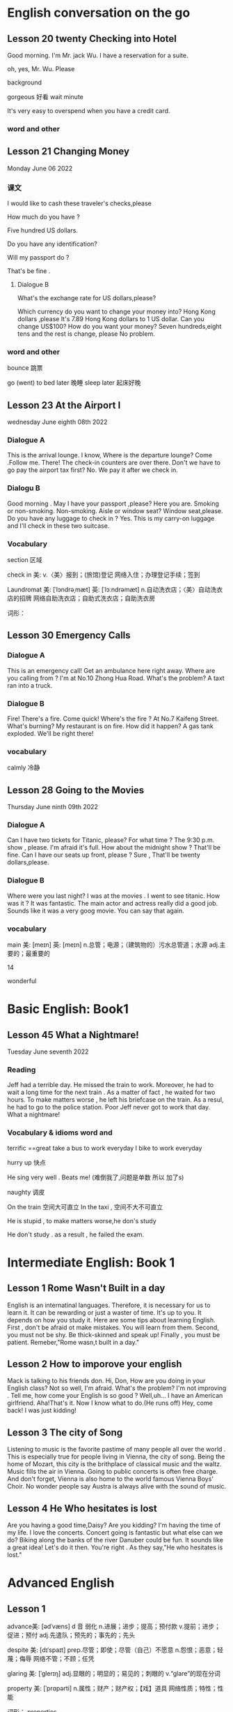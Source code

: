 *  English  conversation on the go 
** Lesson 20  twenty Checking into  Hotel


Good morning.  I'm  Mr. jack Wu. I have a reservation for a  suite.

oh, yes, Mr. Wu. Please  


background

gorgeous 好看 
wait
minute 

It's very easy to overspend when you  have a  credit card.

***   word and other


    
** Lesson 21 Changing Money
Monday June 06 2022

*** 课文
I  would  like to cash  these  traveler's checks,please

How much do you have ?

Five hundred US dollars.

Do you have any identification?

Will my passport do ?

That's be fine .

****  Dialogue B

What's the exchange rate for US dollars,please?

Which  currency do you want to change  your  money into?
 Hong Kong dollars ,please
It's 7.89 Hong Kong  dollars to  1 US dollar.
Can you  change US$100?
How do you  want your money?
Seven  hundreds,eight tens and the rest  is change, please
No problem.


***  word and other
bounce 跳票

go (went) to bed later 晚睡
sleep later  起床好晚

** Lesson 23  At  the Airport I 
   wednesday June eighth 08th  2022
***   Dialogue A
  This is the arrival lounge.
  I know, Where is the  departure lounge?
  Come .Follow  me.
  There! The check-in counters are over  there.
  Don't we have to go pay the airport tax first?
  No. We pay it after we check in.

***  Dialogu B
   Good morning . May I have your passport ,please?
   Here you are.
   Smoking or non-smoking.
   Non-smoking.
   Aisle  or window seat?
   Window seat,please.
   Do you have any luggage to check in ?
   Yes. This is my carry-on  luggage and I'll check in  these two suitcase.

   

   
*** Vocabulary
  section 区域 

  check in 美:  
    v.〈美〉报到；(旅馆)登记
    网络入住；办理登记手续；签到


    Laundromat    美: [ˈlɔndrəˌmæt] 英: [ˈlɔːndrəmæt]
    n.自动洗衣店；〈美〉自动洗衣店的招牌
    网络自助洗衣店；自助式洗衣店；自助洗衣房

    词形：

    
** Lesson 30 Emergency Calls

*** Dialogue A
 This is an emergency call! Get an ambulance here right away.
 Where are you calling from ?
 I'm at No.10 Zhong Hua Road.
 What's the  problem?
 A taxt ran into a truck.

 
***  Dialogue B
 Fire! There's a fire. Come quick!
 Where's the fire ?
 At No.7 Kaifeng Street.
 What's burning?
 My restaurant is on fire.
 How did it happen?
 A gas tank exploded.
 We'll be right there!

 
***  vocabulary

 calmly 冷静


 
** Lesson  28  Going to the  Movies
  Thursday June ninth 09th  2022

  
*** Dialogue  A
 Can I have two tickets for Titanic, please?
 For what time ?
 The 9:30 p.m. show , please.
 I'm afraid it's full. How about the midnight show ?
 That'll be fine. Can I have our seats up front, please ?
 Sure , That'll be twenty dollars,please.

 
***  Dialogue B
 Where were you last night?
 I was at the movies . I went to see titanic.
 How was it ?
 It was fantastic.  The  main actor  and actress really did a good job.
  Sounds like it  was a very goog movie.
  You can say that again.

  
***  vocabulary

main    美: [meɪn] 英: [meɪn]
n.总管；电源；（建筑物的）污水总管道；水源
adj.主要的；最重要的


14 

 wonderful 

    
* Basic English: Book1

**  Lesson 45   What a Nightmare!
    Tuesday  June seventh  2022 

    
*** Reading 
    Jeff had a  terrible day. He missed the train to work. Moreover, he had to wait a long time for the next train . As a matter of fact , he waited for two hours. To make matters worse , he left his briefcase on the train.  As a resul, he had to  go to the police station. Poor Jeff never got to  work  that day. What a  nightmare!

    
***   Vocabulary & idioms  word and 
terrific ==great 
take a  bus to work everyday
 I bike to work everyday 

 hurry up 快点


He sing very well .
Beats me! (难倒我了,问题是单数 所以 加了s) 

naughty 调皮

On the train 空间大可直立
In the taxi , 空间不大不可直立

He is stupid ,  to make matters worse,he don's study  


He don't study . as a result , he failed the exam.



* Intermediate English: Book 1

** Lesson 1  Rome  Wasn't Built in a day
  English is an internatinal languages. Therefore,  it is necessary for us  to learn it. It can be  rewarding  or just a  waster of time. It's up to you. It depends on  how you study it. Here are some tips about  learning  English.
   First , don't  be afraid ot make  mistakes.  You  will  learn  from them. Second, you must not be shy. Be thick-skinned and  speak up! Finally , you must  be patient. Remeber,"Rome wasn,t built in a day."
 
**  Lesson 2  How  to imporove your english 
Mack is talking  to his friends  don.
 Hi, Don, How are you doing in your English class?
 Not so well, I'm afraid.
 What's the problem?
 I'm  not improving . Tell me, how come your English is so good ?
Well,uh... I have an American girlfriend.
 Aha!That's it. Now I know what to do.(He runs off)
Hey, come back! I was just kidding!

** Lesson 3  The city of Song 
  Listening to music  is the favorite pastime  of many people all over the world . This is especially true  for people  living in Vienna, the city of song. Being  the home  of Mozart, this  city is the brithplace  of classical music  and the waltz.
  Music fills the  air in Vienna. Going  to public concerts is often  free  charge. And  don't forget, Vienna is also home to the world  famous Vienna Boys' Choir. No wonder people say Austra is  always alive with the sound of music.


**  Lesson 4   He Who  hesitates is lost 
Are you having  a  good time,Daisy?
Are you kidding? I'm having  the time of my life. I love the  concerts.
Concert going  is fantastic but what  else  can we do?
Biking along  the banks of the river Danuber could  be fun.
It sounds  like a great  idea!
Let's do it then.
You're right . As they say,"He who hesitates is lost."



*  Advanced English
** Lesson 1

advance美: [ədˈvæns]  d 音 弱化 
n.进展；进步；提高；预付款
v.提前；进步；促进；预付
adj.先遣队；预先的；事先的；先头

despite    美: [dɪˈspaɪt] 
    prep.尽管；即使；尽管（自己）不愿意
    n.怨恨；恶意；轻蔑；侮辱
    网络不管；不顾；任凭

 glaring    美: [ˈɡlerɪŋ] 
adj.显眼的；明显的；易见的；刺眼的
v.“glare”的现在分词


property    美: [ˈprɑpərti] 
    n.属性；财产；财产权；【戏】道具
    网络性质；特性；性能

    词形：
    properties



This river abound in fish.


**  Lesson 5  The animals  around the world: Chameleons
  Every few months this  program will feature an  animal which  has caught the eye of the world's public to become a  favorite or "hot"  animal. In  the first  of this  unusual series, we  will  look at the chameleon, one of  nature's strangest creatures.
  Perhaps no  other  group  of animals  has  caught mankind's  imagination like reptiles.  Among the several subclasses(or "orders" in biology) of  reptiles are snakes and lizards, turtles and tortoises ,crocodiles  and alligators, and the  tuatara, a marine lizard in  New Zealand. The dinosaurs, too, belonged to  the calss o f reptiles. Was it a  snake,lizard, or crocodile that caught the fancy of some Chinese in times gone by  to  create dragon? A perrennial  theme ,reptiles have  been featured over the past ten years in box-office hits and bombs alike as dinosaurs( JURASSIC Park and The lost world), corcodiles, and snakes(Anaconda). Though not nearly as large as these mighty reptiles,, the lowly chameleon nonetheless has amazed  countless generations   with  its special talents and skills.
  What is a  chameleon? Its  unusual name fits  this unusual animal perfectly, for  pit translates from  the ancient Greek as "lion on the ground." This is unexpected, since chameleons spend most  of their time in trees, and as  for looking  like a lion, a chameleon  looks like a .. well, a chameleon! No  other animal in Nature's  zoo looks quite as  bizarre as  they do. Where do they live? True  chameleons  are found  only in the tropical  forests  and jungles of the Old world, and  nearly half of its   species live on the African  island  of Madagascar.
  What's so special about  the chameleon? Plenty! From  its  tongue to its  tail the chameleon  offers a  storehouse  of specialites. The tongue  of this modern-day  dinosaur look-alike  can be  extended more than twice the  length  of its  body. This  type of tongue . also present in frogs and toads, is called an extensile tongue. The eyes of hte chameleon  are even  more remakable. Its eyes are turreted and can be moved independently  so that it can view two  different object simultaneously! This comes in especially handy as it is tree-dwelling. The chameleon can  keep  one eye on its prey  and the  other on its footing. Its head  is often  helmet-shaped, and some  species have horn-like structures  growing  out of  this  scaly helmet.

prey on sth  sth的猎物  
  
live on    na.以…为主食；靠…生活；继续活着；靠［吃］…生活
    网络以……为主食；靠……为生；以…为食
Most Chinese live on rice. 

dwelling    美: [ˈdwelɪŋ] n.住宅；住所；公寓 v.“dwell”的现在分词

storehouse    美: [ˈstɔrˌhaʊs]     n.仓库；货栈；（信息或知识等的）宝库     网络库房；储藏室；栈房

multitude    美: [ˈmʌltɪˌtud] n.众多；群众；人群；大量

An umbrella aAlways come in handy in the summer. 
伞在夏天总是派得上用场。

perfectly    美: [ˈpɜrfɪk(t)li] adv.非常；十分；完美地；完全地
ancient    美: [ˈeɪnʃənt] 英: [ˈeɪnʃ(ə)nt]adj.古代的；古老的；很老的n.（尤指古埃及、古希腊和罗马的）古代人
tropical    美: [ˈtrɑpɪk(ə)l]  adj.热带的；来自热带的；产于热带的
prey    美: [preɪ] n.猎物；受害者；受骗者 v.折磨；掠夺；捕食 (on, upon)；损害 (on, upon)
helmet     美: [ˈhelmət] n.头盔；防护帽v.给…戴上头盔
shaped    美: [ʃeɪpt]     adj.具有（或呈）…形状的
    v.“shape”的过去分词和过去式    网络成形；成形的；成型的 horn    美: [hɔrn] 英: [hɔː(r)n]
n.角质；（羊、牛等动物的）角；（乐器）号；（车辆的）喇叭
v.在…上装角；把…做成角状；(动物)用角抵触[刺挑]；把(牛角)截去
adj.角制的    

structure     美: [ˈstrʌktʃər]     n.结构；组织；石理；【心】(直接经验中显现的)结构性
    网络语言结构；结构体；建筑

    scaly    美: [ˈskeɪli]     adj.有鳞屑的；有皮屑的    网络有鳞的；鳞状；鳞状的

  The feet and   tail  of the chameleon are also special. Both  are prehensile; that is , they  are both perfectly adapted  to their sylvan  environment. The toes  of the chameleon's feet are bunched into  inside and outside groups of two  or  three to enable this reptile to grasp  tree  branches tightly. The chameleon can  thus  climb extraordinarily well  while  using its  tail  to  grab  objects for  further balance.

adapted    美: [əˈdæptəd] adj.适合…的；改编成…的
v.适应不同环境[情况等]；“

toe    美: [toʊ] n.脚趾；(鞋,袜等的)尖；蹄尖；蹄铁尖
v.用脚趾踩；装[修补]鞋尖[袜尖等]；用脚尖踢；【高】用棒尖打(球)
grasp    美: [ɡræsp] v.理解；领会；抓紧；明白
n.领会；紧握；控制；紧抓
thus    美: [ðʌs]     adv.因此；这样；如此；从而      网络因而；于是；由此

further    美: [ˈfɜrðər] adv.进一步；此外；更远；而且 v.促进；增进
    
  The above   inventory of  natural selection specializations would  be remarkable enough, but what  really  separates the  chameleon from its fellow reptiles is  the  fact  that  its  scales contain  the ability to change color. Though many people think  the chameleon  can change its color  at will  and that it can blend into any color, these are misconceptions. In fact,chameleons can  blend  into many  natural colors and even  patterns, but they cannot  do this at will. Instead, this  happens naturally according to  temperature, emotional state of the animal, and the triggering of certain  hormones within its body.

  pattern    美: [ˈpætərn]     n.模式；方式；格局；型
    v.给…加花样；照图样做；仿造；形成图案    网络模型；型态；句型
certain    美: [ˈsɜrt(ə)n] 
    adj.肯定；确定；确信；无疑    pron.（不提及人或事物的名称时用）某些    网络确定的；肯定的；一定的    

misconception    美: [ˌmɪskənˈsepʃ(ə)n] n.误解
    trigger    美: [ˈtrɪɡər] v.触发；扳动扳机射击；松开扳柄n.(枪上的)扳机；【物】触发器；【
    
  It is hard to imagine an animal more interesting than  the chemeleon,with  its weird appearance and special abilities. We should  always  remember,however, that these animals require their native habitat to flourish in, not zoos or individuals'  terrariums. If you want your grandchildren to see  this  gift  of nature, do not collect  it as s pet. These natural treasures evolved over millions of years without  mankind's help;they will continue to survive better if left alone.

  individual    美: [ˌɪndɪˈvɪdʒuəl] 
n.独立单位；〈俚〉人 adj.单一的；特有的；个体

appearance    美: [əˈpɪrəns] n.外观；外表；出现；外

habitat 美: [ˈhæbɪˌtæt] n.生境；栖息地；居住地；

treasure    美: [ˈtreʒər] 
n.宝藏；财富；宝贝；宝贵的人材 v.珍藏；珍重；爱护；热爱
  
*** vocabulary 
reptile美: [ˈreptɪl] n.爬行动物 adj.匍匐的；爬虫类的；卑劣的


perennial.多年生植物 永久的

SERIES      美: [ˈSꞮRIZ]     N.串联；一系列；连续；接连    网络级数；丛书；序列

program    美: [ˈPRƏƱˌꞬRÆM]     n.节目；计划；【计】程序；课程(表)    v.编写程序；为…制定计划；使…按安排进行

irresistible    美: [ˌɪrɪˈzɪstəb(ə)l] 
    adj.不可遏止的；无法抵制的；极诱人的；忍不住想要的
    网络不可抵抗的；不可抗拒的；无法抗拒

anaconda    美: [ˌænəˈkɑndə] n.水蚺（南美洲蟒蛇）      redhat 安装程序

nonetheless    美: [ˌnʌnðəˈles] adv.尽管如此

perfectly    美: [ˈpɜrfɪk(t)li] adv.非常；十分；完美地；完全地

ancient    美: [ˈeɪnʃənt] 英: [ˈeɪnʃ(ə)nt]adj.古代的；古老的；很老的n.（尤指古埃及、古希腊和罗马的）古代人

tropical    美: [ˈtrɑpɪk(ə)l]  adj.热带的；来自热带的；产于热带的
prey    美: [preɪ] n.猎物；受害者；受骗者 v.折磨；掠夺；捕食 (on, upon)；损害 (on, upon)

helmet     美: [ˈhelmət] n.头盔；防护帽v.给…戴上头盔

shaped    美: [ʃeɪpt]     adj.具有（或呈）…形状的
    v.“shape”的过去分词和过去式
    网络成形；成形的；成型的

horn    美: [hɔrn] 英: [hɔː(r)n]
n.角质；（羊、牛等动物的）角；（乐器）号；（车辆的）喇叭
v.在…上装角；把…做成角状；(动物)用角抵触[刺挑]；把(牛角)截去
adj.角制的    

**  Lesson 6 Table Manners in Anglo-America  June 28 2022 
  "Oh ,no Here I am at an American family's home at the dinner table.There are all kinks of plates, saucers,cups,and silverware at my place. Which  should I use  for which food? Should I sit down  first or wait  for the host to invite me? Should I have brought a gift? Someone please tell me what to do!"

manner    美: [ˈmænər]     n.礼貌；举止；习惯；方法
anglo-america     网络 英美；盎格鲁美洲；美利坚
spoon    美: [spun] n.勺；匙；调羹 v.用勺舀
silverware      美: [ˈsɪlvərˌwer]  n.银器；餐具（刀、叉和匙）；（体育比赛中的）银杯

  Have you ever been in or had a nightmare about  this  situation? Don't worry! This article will help  steer you through the rocks and reefs of Anglo-American table manners so  that if you are ever abroad in Canada or the United States, or  at someone's home from  one of  those countries,you will  feel right at home.

steer    美: [stɪr]     v.引导；控制；操纵；驾驶（船、汽车等）      n.建议；劝告；忠告；阉公牛     网络掌舵；掌握方向
ever     美: [ˈevər]     adv.曾经；从来；总是；到底  网络永远；究竟；在任何时候    

  It is  important to distinguish   what kind of  occasion you will be attending before you plan for a pleasant  evening. Most  Anglo-Americas enjoy  entertaining  at home, but they don't  enjoy stuffy, formal dinners. They invite their friendss over  for a fun evening , not as a  test of one's knowledge of cultural  traditions. If, however, you are  invited to a formal affair, such as a so-calld "sit-down" dinner,you may  want to know  in advance some basic rules of "black tie" etiquette.

occasion     美: [əˈkeɪʒ(ə)n] n.时机；理由；原因；某次 v.使发生；造成；导致  场合
entertain     美: [ˌentərˈteɪn]      v.娱乐；款待；使有兴趣；使快乐 网络招待；使娱乐；怀抱
attend      美: [əˈtend] v.参加；出席；注意
invite    美: [ˈɪnˌvaɪt]  v.邀请；要求；招致（尤指坏事） n.邀请；请柬
affair     美: [əˈfer] n.事件；事情；风流韵事；公共事务    网络绯闻；私通；恋爱事件

  The first thing  to remember when  attending a dinner at a Western home is  that you  are the guest and that you are a foreigner. No one will invite you if he does  not really want you  enter his "castle," so you can be sure that you are wanted. Additionally, as you do not come from the same country or culture as you host , he or she or they will surely  be aware  of this, and will  be very forgiving if you unintentionally do or  say  something  which  would  otherwise offend them. Keeping these  two simple tips  in mind  should greatly ease your concern about  being present at a dinner in someone  else's  home.

  wanted     美: [ˈwɑntəd]  adj.受通缉的  v.“want”的过去式和过去分词
  additionally     美: [əˈdɪʃ(ə)nəli] adv.另外 
  unintentionally  美 [ˌʌnɪnˈtenʃənəli]    adv. 无意地；非故意地；非存心地
aware     美: [əˈwer] adj.意识到；知道；明白；发现
forgiving     美: [fərˈɡɪvɪŋ]  adj.宽宏大量的；宽容的 v.“forgive”的现在分词
otherwise     美: [ˈʌðərˌwaɪz] adv.否则；不然；另；除此以外conj.否则
offend     美: [əˈfend]  v.冒犯；得罪；犯罪；令人不适
concern      美: [kənˈsɜrn]   n.关心；忧虑；公司；企业 v.涉及；影响；牵涉；与…有关
present      美: [ˈprezənt]   n.目前；现在；礼物；礼品

  Before arriving at your  host's home. you may want to make sure of three things. First, be a few minutes late,say,about  five to ten  minutes if possible. Never be early, as the host may not have everythng prepared yet. Nor should you  be more than  20 minutes late.Your host may begin to worry about  whether  you are able to attend  the dinner or not. Next , as to whether  to bring a gift, in most informal gatherings,  it is not necessary. If you like, you can bring some fruit or sweets, or , especially  if there is a hostess, some flowers. These are thoughtful, cheerful gifts sure to  please. Do not  bring alcoholic  beverages  unless you are  sure  of your host's  or hostess's preferences in drinks. Above  all , do not spend a lot of money, and never give money. As we say in English ,"it's the thought that counts."
Finally, wear  comfortable clothing. One  can overdress as well as appear sloppy.  For a special occasion  or religious holiday, such as a retirement  party or  Christmas, a tie and jacket would be suitalbe  for the gentlemen and dress  or sweater and skirt for the ladies.

gathering      美: [ˈɡæð(ə)rɪŋ] n.收集；采集；聚会；聚集 v.“gather”的现在分词  
hostess      美: [ˈhoʊstəs]  n.女主人；女房东；（夜总会的）女招待；（电视或广播节目的）女主持人
beverage     美: [ˈbev(ə)rɪdʒ]      n.饮料；餐费；〈英方〉筵宴     网络饮品；饮料类；饮料篇
appear     美: [əˈpɪr]  v.出现；显现；呈现；出版 linkv.似乎；显得；看来
sloppy adj. 草率的；粗心的；泥泞的；肥大的；稀薄的
religious     美: [rəˈlɪdʒəs]   n.修女 adj.宗教信仰的；宗教的；笃信宗教的；虔诚的
retirement     美: [rɪˈtaɪrmənt]  n.退休；退休生活；退职；退休年龄

  For  more formal affairs, you will  probably be told what to wear, such as "formal dress requested," etc. A tie  and jacket or tuxedo for the gents and an evening gown for the ladies would  be in order here. If you are  unsure what  to wear, you can  always ask the  host. Gifts are seldom appropriate for these affairs, unless for a wedding reception, at which  gifts are more customary than cash.
  
  Your  host in  his home will usually motion  you where to sit. At formal gatherings, name cards are sometimes  provided, or  you will  be told  where to sit.Do not be alarmed by a great deal of cutlery simply start from the outside and work your way in.  Formal affairs often have several courses  of food with the appropriate cutlery for each dish. There is no harm in  checking with your neighbor to see what implement he is using. After all, "When in Rome, do as  the Romans do." It is  customary to ask others to pass dishes to you  for self-serving; at a formal dinner party, there is  usually catering(service). Again, do not hesitate to  ask others  for information or advice. They are usually  pleased to help you.

provided      美: [prəˈvaɪdəd]    conj.如果；假如；在…条件下  adj.预备好的；由…供给的 v.“provide”的过去分词和过去式  
cutlery      美: [ˈkʌtləri]   n.餐具（刀、叉和匙）；刀具
appropriate      美: [əˈproʊpriˌeɪt]   v.拨款；剽窃；挪用；〈正式〉非法占有 adj.恰当的
course     美: [kɔː(r)s]  n.过程；球场；【教】课程；航线 v.流动；(某种感觉)突然
implement     美: [ˈɪmpləmənt]  v.实施；执行；贯彻；使生效 n.工具 器 具
hesitate      美: [ˈhezɪˌteɪt]  v.（对某事）犹豫；顾虑；疑虑
advice     美: [ədˈvaɪs]  n.建议；意见；忠告；劝告
again     美: [əˈɡen]  adv.再一次；又一次；再说；复原

 The most important  piece of advice is this: enjoy  yourself. No host enjoys seeing nervous or fearful guests who are struggling to "do the right thing" at his home  or expensive  formal dinner party. Watch  other or ask for  their advice, and join in the conversation  and  good times as  best as you can . if you  do , after the first  such evening out,you will certainly look forward to the next!

 fearful    美: [ˈfɪrf(ə)l]      adj.担心；担忧；忧虑；可怕的    网络害怕的；担心的；吓人的
struggle     美: [ˈstrʌɡ(ə)l]  v.挣扎；斗争；努力奋斗；争取 n.努力；斗争；奋斗；抗争
conversation     美: [ˌkɑnvərˈseɪʃ(ə)n]      n.（非正式）交谈     网络谈话；会话；对话
 
**  Lesson 7 The  Delights of  South Island
  One  of the odder coincidences  of physical  geography  is the  fact that  there are two  double islands, roughly the same   size, positioned at each other's antipodes , or farthest-distant point. The  islands of English  and Ireland in the Northern   hemisphere  and the islands of North Island  and South Island in the Southern Hemisphere  are just such a coincidence. The first two islands comprise the United Kingdom and the Republic of Ireland (or Eire) ,and the second two islands comprise New Zealand. Among these  four islands, there can be no  doubt that South Island  is the least polluted and most spectacularly scenic of them all.
  
  delight     美: [dɪˈlaɪt]  v.快乐；使欢喜 n.欢喜；爱好的事物；嗜好
  odd     美: [ɑd]  adj.奇怪的；怪异的；反常的；（某方面）怪异的 n.【高】让转弱的对手从
  physical 美 [ˈfɪzɪk(ə)l] n.体检；体格检查  自然 adj.身体的；肉体的；躯体的；客观存在的
  geography 美 [dʒiˈɑɡrəfi]  .地理环境；地形；地势；地理（学） 
oughly  美 [ˈrʌfli]  adv.大约；大致；差不多；粗暴地
position  美 [pəˈzɪʃ(ə)n]  n.位置；地位；职位；立场
antipodes  美 [æn'tɪpədi:z]  n.【化】对映体；恰恰相反的事物；【无线】对蹠点
hemisphere  美 [ˈhemɪˌsfɪr]  n.（地球的）半球；
comprise  美 [kəmˈpraɪz]  v.组成；构成；包括；包含
spectacularly 壮观地；引人注目地；引人入胜地
scenic 美 [ˈsinɪk]  n.风景影片；实景电影；风景照片[图片] adj.风景优美的；舞台布景
among  美 [əˈmʌŋ]  prep.在…中；周围是；在（其）中；…之一

  There is much competition to  make such  a claim. The  island of  English , politically  constituting English, Scotland,and  Wales  of the United Kingdom , is dotted with country  villages set alongside rivers and lakes.  There are not very  tall but nonetheless rugged mountains in the north, and endless miles of rocky coastline  that  seem mystical. Ireland , too, is a paradise of greenery, with far fewer  people than  populous    English and even  more quaint villages scattered  among its low-lying hills and forever green fields. North Island in New Zealand sports a  balmy climate and the beaches to make use of it;  One beach alone is more that 150 kilometers long, and with  relatively few people on its shores, on cant  pretend  one is  at the very end of the earth. Volcanoes,large lakes, and quickly flowing rivers traverse  the land. Given the beauty of these three islands, what makes South  Island so special ?

  climate  美 [ˈklaɪmət] n.气候；地带；水土；(社会思想等的)趋势 
  claim   [kleɪm] n.索赔；宣称；声明；断言  夺走生命
politically  美 [pəˈlɪtɪkli]  adv.政治上
  dot
美 [dɑt]  n.点；圆点；句点；【乐】附点  v.点缀；打点于；用点线表示；〈俚
paradise  美 [ˈperəˌdaɪs] n.天堂；伊甸园；天国；极乐
populous  美 [ˈpɑpjələs]  adj.人口众多的；人口密集的

nonetheless     美: [ˌnʌnðəˈles] adv.尽管如此

  Plenty. For  those who like mountains, South Island is  sure to please.Mt. Cook at 3.764 meters is its highest peak, with  16 others above 3,000 meters. Naturally, many local and foreign mountain climbers come here for  the  challenge of  these Southern Alps. In addition, there is an  extensive glacier system, endless forests,and innumerable lakes throughout this highland area. Some  of the world's best mountain  scenery is available within the 500-kilometer long chain of  the Southern Alps.

scenery      美: [ˈsin(ə)ri]       n.风景；景色；风光；舞台布景      网络景物；景观；景致

  Perhaps you prefer the  sea? South  Island is not only an  island, but many  tiny islets can be found  off its coastline.Great deep-sea fishing, scuba diving, and snorkeling can be had, though the waters here are cooler than those of North Island, (Remember, in the Southern Hemisphere, as we go north, it gets warmer.) As  fewer people  live on South Island than on North Island, those who crave  solitude and pristine beaches will be  amazed at their  luck here. With almost no heavy industry on SOuth Island,the  air, water, and land are all free of  pollution. The local seafood is therefore clean, plentiful, and never-ending.

  Of course, South Island is not for everyone. For those who  need busy, crowded,noisy, and polluted cities.this Southern outpost will surely disappoint. For those who enjoy pressure  and stress, South Island will leave them empty-handed. And for those who would rather stay at home or in an  office in  front of a computer screen or in the thumping,smoke-filled dance floors of discos, some of the world's best natural scenery will never  entice them away. For the rest of us, though,South Island is the world's best-kept secret.If Nature's paradise sounds alluring, make a point of visiting South Island.


  Do healthful climates interest you ? South Island is the place to be. Its temperate  climate sees little snow except in the highlands and mountains areas. Like Ireland and English, there are no extremes of temperature, either. Summers are warm, not hot, and winters are brisk ranther than  freezing. The fresh air is sometimes humid from the abundant rainfall  of this area.Every season invite the nature lover to get out  and be active in the countryside.



  


  中级的可以抄一下  初级直接读就好了呢 

  
** Lesson 8 Ireland's Contribution  to English
   Nearly  everyone knows  that countries such as the United Kingdom, the United States of America,Canada, Australia, and New Zealand  are primary English-speaking countries;  that is  English  is the mother tongue used in these countries. What  is less well known  is that English is also  the mother tongue in countries such as the Republic of Ireland (officially called Eire), Barbados,Jamaica,Trinidad, and Guyana. Among these latter few, the Irish have made contributions to the English  language in both  its lexicon and literature  which  can be considered second to none.
latter     美: [ˈlætər]   后者 刚刚提到
lexicon     美: [ˈleksɪˌkɑn]  n.字典；（某语言或学科、某人或群体使用的）全部词汇
   literature     美: [ˈlɪt(ə)rəˌtʃʊr]  n.文学；文学作品；资料
consider      美: [kənˈsɪdər]  v.认为；觉得；以为；顾及

  Virtually every  aspect of  English  literature has been graced by the  writings  of  the Irish. This  face  is all the more amazing because Ireland is a relatively  small country,with  never more than  four million people throughout its long history. Yea  many great "English" writers were indeed  born and often  raised in Ireland, though many, too, emigrated to the united Kingdom  at some point in their lives.Among these pillars of  English literature were Jonathan Swift,William Butler Yeats,James Joyce, Samuel Beckett, Oscar WIde,George Bernard Shaw,and  Edmund Burke. Many other lesser-known figures have punctuated English literature as well. These men's contributions to the English  language and to Western thought in general are immeasurable. A review of two of these writers' major works will reveal why.

  virtually      美: [ˈvɜrtʃuəli]   adv.几乎；实际上；事实上；虚拟
  aspect     美: [ˈæspekt]  n.方面；层面；外观；方位
literature     美: [ˈlɪt(ə)rəˌtʃʊr]  n.文学；文学作品；资料
grace     美: [ɡreɪs] n.恩典；优雅；宽限期；优美 v.装饰；为…增色；为…锦上添花；使荣耀
million    美: [ˈmɪljən]  num.一百万；大量 n.无数；百万元；百万(镑,

09:00  第三 段

emigrate    美: [ˈemɪˌɡreɪt] v.移居(外国)；迁出；使移居
pillar     美: [ˈpɪlər]  n.柱；栋梁；纪念柱；(柱)墩 v.用柱子装饰[支持]；成为…的栋梁
punctuate      美: [ˈpʌŋktʃuˌeɪt]     v.不时打断；给…加标点符号    网络强调；加标点于；不时介入
immeasurable      美: [ɪˈmeʒərəb(ə)l]   adj.不可估量的；无限的；无穷的
review    美: [rɪˈvju] n.回顾；述评；审查；评论
reveal     美: [rɪˈvil]  v.透露；揭示；显示；展示 n.启示；【建】窗侧壁；门侧；(汽车的)窗框
satire 讽刺


**  Lesson 9 Why  Is Basketball  So Popular?   Tuesday  July twnety-sixth 2022
    Soccer and baseball  have  more fans, but no other sport has increased in popularity so quickly  over the pass 30 years than  has basketball. What accounts for the sudden meteoric rise in a sport which, after all, is  played best by people who are  unusually tall ? The secret to  basketball's  success lies is three particular sources: the celebrities  in  game; commercial sponsorship of  those players and the game itself; and  the mushrooming of crowded, urban environments around the world.

increase     美: [ɪnˈkris]  n.增加；增长；增多  v.增加；增多

meteoric      美: [ˌmitiˈɔrɪk]       adj.迅速成功的；流星的

lie       美: [laɪ]   n.谎言；休息；虚伪；诺言  v.躺；在于；欺骗；位于
particular      美: [pərˈtɪkjələr]   adj.讲究；挑剔；专指的；不寻常的  n.（正式记下的）细节

celebrity       美: [səˈlebrəti]       n.名人；名声     网络名流；社会名流；明星

commercial     美: [kəˈmɜrʃ(ə)l]  adj.贸易的；商业的；赢利的；以获利为目的的
n.（电台或电视播放的）广告
sponsorship      美: [ˈspɑnsərʃɪp]   n.资助；主办；赞助款；倡议

    mushroom  美: [ˈmʌʃˌrum]   n.蘑菇；蘑菇状物；蘑菇状烟云；〈口〉(女用)蘑菇形草帽 v.迅速增长；采集蘑菇；子弹打扁成蘑菇形；〈美〉(火)猛然的扩大

  All sports have their heroes. Current, baseball has Mark McGuire and  Sammy Sosa, the home  runhitting kings, Tennis has Martina Hingus and  Pete Sampras,the darlings of the courts, Soccer has players so popular that  they are mobbed by fans wherever they appear, especially in Europe and South America. ONly basketball, however,has celebrities who have caught the attention of the world like no others. Michael JORDAN is popular even  after having officially retired from  the game that there is talk of  his running for public  office in the United States. Dennis Rodman,the muscular,tattooed, and much ballyhooed player formerly of  the Chicago Bulls, make headlines whenever he pulls  another of his crazy but fun-loving publicity stunts. Former players like Larry Byrd and Magic Johnson continue to command respect for their personal integrity and unparalleled sportsmanship. Basketball shoes, T-shirts, and  even movies are make with  these basketball superstar icons. No other sport figures can compete with their popular recognition and appeal.

  be mobbed by 包围

  retired     美: [rɪˈtaɪrd]       adj.已退休的；已退职的      v.“retire”的过去分词和过去式
  run for 竞选
muscular      美: [ˈmʌskjələr]       adj.肌肉的；强壮的；肌肉发达的     网络强健的；肌的
  ballyhoo      美: [ˌbæliˈhu]   n.喧闹；大吹大擂的广告[文章,演说] v.大肆宣传；为…大吹大擂

  Is this international superstar status solely due to  these men's  talents and contributions? In no small part,of course,it is , but  other leading athletes with equally commendable skills or who have performed  attention-grabbing antics rarely  reach the stratospheric level of stardom that basketball players  enjoy. This special privilege is due  to a concerted effort by the players behind  the basketball players, that is, the basketball leagues' owners and sponsors.

solely     美: [ˈsoʊlli]  adv.只；仅；唯；单独地
  privilege     美: [ˈprɪvəlɪdʒ]      n.荣幸；荣耀；特殊利益；优惠待遇      v.给予特权；特别优待     网络权限；特别待遇；特免
  

  Basketball has  always  been a distant third in sports rankings in the United Status behind baseball and American  football. Basketball league owners and managers wanted to change this traditional perception of the immutability of these statistics and in the 1960s began a concerted effort to make basketball the game  of choice by hand-picking more colorful as well as professional players and  by making alliances with  the commercial sponsors of athletic equipment. By the 1970s, basketball team recognition in the U.S. had soared, with dedicated fans in the millions. Teams like the Los Angeles Lakers, the Chicago Bulls, and the Boston Celtics had become household names. Players like  Magic Johnson  and Michael Jordan were  worth milions of dollars in commercial advertising  spots for  athletic equipment  manufacturers, a trend which  continues to this  day. Today , basketball is  a billion-dollar business.

  distant     美: [ˈdɪstənt]   adj.遥远的；远处的；久远的；不相似的   athletic     美: [æθˈletɪk]  adj.健壮的；体育运动的；田径运动的
ranking     美: [ˈræŋkɪŋ]      adj.第一流的；首席的；高级的；干部的     n.顺序；【统】秩评定     v.“rank”的现在分词
    网络排行榜；排名资料；当地前十名的排名
league     美: [liɡ]   n.联赛；联盟；协会；种类  v.(使)结盟；(使)联合[团结]；一鼻
perception     美: [pərˈsepʃən]      n.感知；知觉；看法；洞察力     网络感觉；认知；理解
immutability     美: [ɪˌmjutə'bɪlətɪ]   n.不变性
statistics     美: [stə'tɪstɪks]  n.统计学；统计数字[资料]；
alliance     美: [əˈlaɪəns]  n.联盟；联姻；同盟条约；同盟者
commercial     美: [kəˈmɜrʃ(ə)l]   adj.贸易的；商业的；赢利
manufacturers, 制造商 
  equipment 英 [ɪˈkwɪpmənt] 美 [ɪˈkwɪpmənt] CET4 TEM4 
    n. 设备，用具；（对某人或某物的）装备
trend     美: [trend]  n.趋势；动向；趋向；动态    
    
   No amount of advertising,  however, can account for  the number of fans who  not only double as spectators  but as  players themselves. Basketball
   courts, whether in schools,parks, or abandoned  city lots, have sprouted throughout the urban landscape.  A child is never far from a basketball ball and hoop.  With land becoming more expensive in ever more crowded cities, city governments  are fat more likely  to construct basketball courts than  baseball diamonds or soccer fields. As basketball equipment is minimal and inexpensive , it is no wonder that the game  has become more and more popular around the world.

   spectator     美: [ˈspekˌteɪtər]  n.旁观者；(看比赛等的)

   What young boy doesn't dream of becoming as tall  as a  basketball player, or at least of having  as much money or fame? Basketball's quick pace and dynamic plays are in contrast to the much slower moves in baseball or even   in much of soccer and American football. This dynamism is part of the pulse of our times, and so long as  we live in  a fast-chang-ing  world,basketball  and  its players will continue to appeal to sports lovers around the wold. 

   dynamic     美: [daɪˈnæmɪk]  
    n.动力；动力学；推动变化的力量
    adj.充满活力的；活跃的；精力充沛的；不断变化的
    网络动态；动态的；动力的

    pulse    美: [pʌls]  n.脉冲；脉搏；脉率；强劲的音乐节拍 v.搏动；跳动；震动；洋溢着

    appeal     美: [əˈpil]  n.上诉；吸引力；申诉；魅力
    





    
** Lesson 10(tenth)  Marlena  Smalls  and  the Gullah: The Revival of a  Unique  Community  
  Sunday  auguest twenty-first

   Does  the name  Marlena Smalls   ring a   bell? Probably  not, At least not yet. If  this large woman  with an even larger  smile and sparking eyes has   her way,  however , the language,  customs, and songs of  the Gullah will  become happily familiar  to millions of  people  outside of the Sea Islands. For  it is Mrs. Smalls' dream  that through her  and her performing troupe's  efforts their Gulah community will no longer  be an  isolated,  anachronistic hangover from the days of slavery in the United  States, but a  vibrant cultural addition to the 21st century  global village.
  
Gullah  ['gʌlə]n.古勒语  spark [spɑrk] n.火花；火星；(钻石等的)闪光；(目光的)闪耀
revival   [rɪˈvaɪv(ə)l] n.复兴 community  [kəˈmjunəti] n.社区
unique  [juˈnik] adj.唯一的  shell 中的就常用   performing [pərˈfɔːrmɪŋ]    adj.表演的；演奏的；完成的；(狗等)会玩把戏的 v.“perform”的现在分词
troupe  [trup] 剧团；歌唱团 isolated  [ˈaɪsəˌleɪtəd] v.分离
anachronistic  [əˌnækrə'nɪstɪk] adj.时代错误的 过时的；落伍的；不合时宜
hangover [ˈhæŋˌoʊvər] n.宿醉（过量喝酒后第二天的头痛以及恶心反应）；遗留的感觉
vibrant [ˈvaɪbrənt] adj.充满生机的；生气勃勃的  addition  [əˈdɪʃ(ə)n]n.添加；增加；

   The  Sea Islands  comprise a group of islands just off  the  southeast  U.S. Atlantic coast of South Carolina and Georgia.    Descendants of slaves settled  here  tilling the fertile land of these  islands  and the adjacent coastline. A rich overlay  of a  mixture of West  African  languages  onto 17th and 18 th  century   colonial English  has resulted  in Gullah, a creole  language featuring its  unique  blend  of African  tongues  and  pidgin English . Thousands of distinct African words  coming  from various West African languages  have  been identified  by  linguists. A few  words  have been added into  contemporary  mainstream  American English . These include  goober(peanut), gumbo(okra), and voodoo(witchcraft). The word Gullah  itself also  hails from West Africa.  Many  of this  ethnic group's  given names are taken directly from languages passed down  for  hundreds of years,  such as Abiona and Ptitiap.  American English is the language  used  when  dealing with  outsiders, but Gullah is  the  language  of the marketplace and the home. 

   settle   [ˈset(ə)l]v.定居；                                                                                                                                                    
 comprise [kəmˈpraɪz] v.组成；构成 Carolina   [ˌkærə'laɪnə]n.(美国)卡罗来纳                                                                                                  
 descendant  [dɪˈsendənt]n.后代；弟子后裔  fertile [ˈfɜrt(ə)l] adj.肥沃的；富饶                                                                                              
 adjacent  [əˈdʒeɪs(ə)nt] adj.与…毗连的；邻近的   contemporary  [kənˈtɛmpəˌrɛri] adj.现代的；当代的                                                                          
 creole  [ˈkriˌoʊl]n.克利奥尔人 unique  [juˈnik]     adj.唯一的                                                                                                              
 hail from 来自    blend [blend]v.混合；  pidgin: [ˈpɪdʒɪn] 混杂语言； pigeon [ˈpɪdʒən] n.【鸟】鸽子                                                                         
 distinct [dɪˈstɪŋkt] adj.清晰的；清楚的；明白的 不同的   mainstream  [ˈmeɪnˌstrim]  主流 (看词组成就知)
 linguist  [ˈlɪŋɡwɪst]语言学家   ethnic  [ˈeθnɪk]    adj.民族的；种族的 
   
   As  with most African cultures, the  Gullah have a  rich  tradition of music. The  banjo, a stringed musical instrument, was   an African invention  brought over with  
 the slaves to the New World. It has  been popularized   in both  North America  and   Europe   over   the past  200 years. A great  variety  of drums,  too, accompanied    African music  to the colonies in  North  and South  America. Singing  both solo and a  cappella  with  rich harmonies  was also part of the slave heritage. Despite their   demanding  and depressing lives, the slaves  held their  original languages   and music  as  well  as their  masters'  Christianity close to  their   hearts.        Much  of the music  today  involves church music, also referred  to as spirituals or gospel music.  


 stringed  [strɪŋd]adj.有弦(乐器)  instrument  [ˈɪnstrəmənt] n.仪器；仪表；                                                                                                  
 invention  美 [ɪnˈvenʃ(ə)n] n. 发明物；发明，创造；虚构，编造 popularize  [ˈpɑpjələˌraɪz]v.推广；使通俗化；使大众化；使流行                                                 
 variety  [vəˈraɪəti] n.品种；变化  drum [drʌm]n.鼓；滚筒 colony [ˈkɑləni]n.殖民地                                                                                           
 accompany   [əˈkʌmpəni]v.陪伴；陪同； a  cappella  /ˌɑː kəˈpel.ə/  伴奏；合唱团                                                                                             
 harmony  [ˈhɑrməni] n.【乐】谐调； 和声 调和；融洽；适应  heritage [ˈherɪtɪdʒ] n.遗产                                                                                       
 despite  [dɪˈspaɪt]prep.尽管；即使 demanding  [dɪˈmændɪŋ] adj.要求高的；需要高技能（或耐性等）的；费力的；要求极严的                                                        
 depressing [dɪˈpresɪŋ]    adj.令人抑郁的；令人沮丧的；令人消沉的  involve  [ɪnˈvɑlv]    v.涉及；含有…的意义；使陷入；围住                                                   
 refer [rɪˈfɜr]v.提到；引用 spiritual  [ˈspɪrɪtʃuəl]     adj.神的；信仰上的；精神(上)的；心灵的                                                                              
 gospel  [ˈɡɑsp(ə)l]    n.福音  

 
stringed  [strɪŋd]adj.有弦(乐器)  instrument  [ˈɪnstrəmənt] n.仪器；仪表；  
invention  美 [ɪnˈvenʃ(ə)n] n. 发明物；发明，创造；虚构，编造 popularize  [ˈpɑpjələˌraɪz]v.推广；使通俗化；使大众化；使流行
variety  [vəˈraɪəti] n.品种；变化  drum [drʌm]n.鼓；滚筒 colony [ˈkɑləni]n.殖民地
accompany   [əˈkʌmpəni]v.陪伴；陪同； a  cappella  /ˌɑː kəˈpel.ə/  伴奏；合唱团
harmony  [ˈhɑrməni] n.【乐】谐调； 和声 调和；融洽；适应  heritage [ˈherɪtɪdʒ] n.遗产
despite  [dɪˈspaɪt]prep.尽管；即使 demanding  [dɪˈmændɪŋ] adj.要求高的；需要高技能（或耐性等）的；费力的；要求极严的
depressing [dɪˈpresɪŋ]    adj.令人抑郁的；令人沮丧的；令人消沉的  involve  [ɪnˈvɑlv]    v.涉及；含有…的意义；使陷入；围住
refer [rɪˈfɜr]v.提到；引用 spiritual  [ˈspɪrɪtʃuəl]     adj.神的；信仰上的；精神(上)的；心灵的
gospel  [ˈɡɑsp(ə)l]    n.福音 

   An  evening  with Marlena Smalls  and her Hallelujah  Singers is nothing  short  of inspirational. They  are dressed  at times  in  traditional  African clothing, and at other  times  in the  simple  and conservative  rural  dress  of Southern U.S. society .  This  unusual performance  includes much singing frequent samples of Gullah as  used in  the marketplace or  between women gossiping. A great  deal of emphatic  body  language, and even occasional tribal dance steps to thumping drums and enthusiastic  shouting are also features  of the performance. Mrs.  Smalls  introduces  the background to  indivadual songs or other performances to help the audience -- often  peppered with overseas tourists   -- have a clearer  idea  of how the Gullah communicate to each other. Even without  the helpful introductions , howerve, music  lovers will appreciate the peerless singing quality of the Hallelujah Singers as they  render their  traditional folk songs with obvious love and pride. Interspersed with Mrs. Smalls with and  classy narrative, the evening passes all  too quickly.

hallelujah  [ˌhæləˈlujə]n.哈利路亚（意为赞美上帝）  inspirational  [ˌɪnspɪˈreɪʃən(ə)l]adj.启发灵感的；鼓舞人心的
conservative [kənˈsɜrvətiv] n.守旧派；简单 保守的人；守旧的人 rural [ˈrʊrəl] adj.乡村的；农村的；似农
society  [səˈsaɪəti]n.学会；协会；社团；交往  frequent  [friˈkwent]adj.频繁的；经常发生的
gossip  [ˈɡɑsɪp]v.说长道短  emphatic [emˈfætɪk]adj.强调的；有力的；明确表示的；加强语气的
occasional  [əˈkeɪʒən(ə)l] adj.偶尔的；偶然的  tribal  [ˈtraɪb(ə)l]    adj.部落的；部族的
thumping  ['θʌmpɪŋ]adj.很大的；巨大的 drum [drʌm]n.鼓；滚筒
enthusiastic  [ɪnˌθuziˈæstɪk]adj.热情的；热心的；热烈的 individual [ˌɪndɪˈvɪdʒuəl]n.个人；与众不同的人；有个性的人
audience  [ˈɔdiəns]n.观众；读者  pepper [ˈpepər] v. 混合n.胡椒粉；甜椒；柿
tourist [ˈtʊrɪst]n.游客； appreciate  [əˈpriʃiˌeɪt]v.欣赏；感谢；感激；升值
peerless [ˈpɪrləs]    adj.无双的；杰出   render [ˈrendər]v.提供；给予  演出
folk  [foʊk] n.人们；民间音乐；亲属；各位 obvious  [ˈɑbviəs]adj.明显的；显然的
classy [ˈklæsi] adj.上等的；豪华的；时髦的网络优等的；漂亮的；优雅 narrative [ˈnerətɪv]n.叙述；讲故事；叙事技巧

   It is  refreshing to know that some ethnic groups are proudly clinging to their  priceless legacies. Despite the tragedy  of their  origins in slavery, the Gullah have survived and revived  to produce a viable , enviable  folk  culture even amidst the  technological  wonders of the 21st century. We can  be thankful that in concert or on recorded media, Marlena Smalls and the Hallejujah Singers will  touch all fo us listeners with their  heartfelt oral tradition throught the magic of music.

refreshing  [rɪˈfreʃɪŋ]adj.令人耳目一新的     ethnic [ˈeθnɪk]adj.民族的
proudly  ['praʊdli]    adv.骄傲地  clinging [ˈklɪŋɪŋ]adj.紧身的；贴身的 紧握不放 to
legacy  [ˈleɡəsi]    n.遗产 priceless 无阶
tragedy [ˈtrædʒədi] n.悲剧 slavery  [ˈsleɪv(ə)ri]n.奴隶制；奴隶身份
survive  [sərˈvaɪv]v.在…之后还活着；经受得住；网络幸存  revive [rɪˈvaɪv]    v.复活；恢复
viable [ˈvaɪəb(ə)l] adj.可实施的；切实可  amidst [əˈmɪdst]prep.在…的当中
wonder  [ˈwʌndə(r)]n.奇迹；惊奇；惊叹 
oral [ˈɔrəl]adj.口头的；用口的；口腔的；口服的
produce [prəˈdus]v.生产；制造；制作；出示n.产品；（尤指）农产品网络产生；出产；产物

   Auguest 22  21:25 --   23  11:50
   
**  Lesson  12  The Louvre:  The  World's  Best  Museum?
   Paris, City of Light, and  of art.  A playland for  lovers and a painter's  dream. What  better  place  to situate the louvre, considered by many to be the world's  best  museum of  art? What  makes this museum so worthy fo that honor?

situate  [ˈsɪtʃuˌeɪt] v.使位于；使坐落于
  properly  [ˈprɑpərli] adv.正确地；适当地；恰当地；得体地
  complex [ˈkɑmˌpleks]n.情结；（类型相似的）建筑群；相关联的一组事物；不正常的精神状态
    adj.复杂的；
formerly  [ˈfɔrmərli]  adv.以前；从前；原来；过去 finest 最好的
redesign [ˌri:dɪ'zaɪn]n.新设计 v.重新设计 fortress  [ˈfɔrtrəs]  n.堡垒；要塞；城堡；设防的地方
subsequent  [ˈsʌbsɪkwənt] adj.随后的 后来的  minister [ˈmɪnɪstə(r)] n.部长；牧师；公使
stock  [stɒk] n.库存；储备 revolution  [ˌrevəˈluʃ(ə)n]     n.革命；旋转；巨
controversial  [ˌkɑntrəˈvɜrʃ(ə)l]adj.引起争论的；有争议的
pyramid-shaped  金字塔   pyramid  [ˈpɪrəmɪd]     n.锥体；（古埃及的）金字塔；
architect  [ˈɑrkɪˌtekt]  n.建筑师；设计师；缔造者；创造者 网络架构师；                                                                              
consequence  [ˈkɑnsəkwəns] n.后果；结果  continuous  [kənˈtɪnjuːəs] adj.连续的；不间断的；
construction  [kənˈstrʌkʃ(ə)n] n.施工；建筑  amass  [əˈmæs] v.积聚；收集
treasure  [ˈtreʒər] n.宝藏；财富

  The  museum building,  or, more properly, the  complex of buildings  themselves is a good place to start. As  with  most Western  and a few Asian and   South  American museums, large  palaces or other  traditional architecture are used   to house   museums  of  art and of natural science.  In  the case   of the Louvre,  officially known as   Paris du  Louvre (the Palace of the Louvre),  the main building used  today was  formerly the fortress of King  Philip Augustus in the 12th  century. Not until 1546 did  King Francis I begin  to redesign and add onto  the fortress. Subsequent kings  did   the same, especially  during the 17th century  with  major additions by  Louis XIII and Louis XIV.  Not only did  these  kings and their ministers add to the buildings , they also  stocked within their rooms  the finest art  that  money could buy.   After the  French  Revolution, the  Palais du Louvre  was   opened to the public. In the early 19th  century, both Napoleon and Napoleon III  added to both the structures and the collections . A controversial see-through glass  pyramid-shaped structure  was added by the architect I.m.Pet in the 1980s. As a  consequence of centuries  of continuous construction and amassing of art  treasures, today the Louvre offers a  world-class  collection   of both  French and foreign  art.

The  outer shell of a museum, however, no matter  how artistic or historic, cannot  alone make a museum truly great. The inner collections are of course of  paramount interest to both the   art researcher and art lover alike.  The Lovre does  not disappoint them.  Three  of the West's premier works of art are here: the statues VIctory of Samothrece and Venus de Milo accompany Leonardo DA vinci's  most famous painting,  the Mona Lisa. These alone  attract art devotees from around  the world, but far more awaits them. The French  painting  collection is ,  not  surprisingly, unsurpassed. Other major  painting collections include works from the middle ages and Renaissance. The treasures of the French royalty are on display here, too, such as their bronzes, miniatures, potery, tapestries, jewelry, and furniture. Greek, Roman, Egyptian , and Mesopotamian  antiquities as well as early Christian   artifacts  are also  considered important  collections. This  clearly is not a  museum to be seen in one morning!

shell [ʃel] n.壳；炮弹； inner [ˈɪnər]n.内部；射中接近靶心部分的一发adj.里面的
course  [kɔː(r)s]     adv.〈口〉当然n.过程；航向；球场；【教】课程
paramount [ˈperəˌmaʊnt] n.最高元首；首长adj.至为重要的；首要的  premier [prɪˈmɪr] n.总理；地区总理  adj.首要的；
devotee  [ˌdevoʊˈti] n.热爱者 surprisingly  [sərˈpraɪzɪŋli] adv.令人惊讶地
unsurpassed  [ˌʌnsərˈpæst] adj.无比的；卓绝的  renaissance  [rɪˈneɪsəns] n.文艺复兴（欧洲 1
royalty  [ˈrɔɪəlti]n.版税；王室成员  皇室；皇族   bronze [brɑnz] n.青铜；青铜制品
miniature  [ˈmɪnɪtʃər] (象牙等上的)微小画像   pottery  [ˈpɑtəri] n.陶器
tapestry [ˈtæpəstri] n.壁毡；家具的绣[织]花罩毯 挂毯；挂毡；壁毯
jewelry  美 [ˈdʒuːəlri]      n.珠宝；首  furniture [ˈfɜrnɪtʃər] n.（可移动的）家具
antiquity  [ænˈtɪkwəti]n.古物；古

 Finaly, the site of the museum complex  contributes to  the  mysigue of the Louvre. Paris has long been considered one of the world's most charming cities, with  its endless winding  streets amidst spectacular royal and religious architecture. The  fortress built by King Philip Auguestus was situated on  the right bank of the Seine, overlooking -- at that  time -- splendid  bucolic scenery. Today  this prime location is within walking   distance of many major Parisian tourist attractions, like the Cathedral of Notre Dame, the Royal Palace, and the National Library. One  could  easily spend a whold week touring the heart of  Paris centered around the Louvre.

attraction  [əˈtrækʃ(ə)n] n.吸引；魅力；引人注意的东西 景点
contribute  [ˈkɑntrɪˌbjut] 有助于 v.投稿；捐款；  mystique [mɪˈstik] n.神秘性
spectacular  [spekˈtækjələr] adj.壮观的；壮丽的 fortress [ˈfɔrtrəs]n.堡垒；要塞；城堡
tourist  [ˈtʊrɪst] n.游客  attraction  [əˈtrækʃ(ə)n] 景点n.吸引；魅力

  Taken  altogether, then , the Louvre holds its own as on  of the best museums -- if not  the best --among the dozens  of major  and internationally famous art museums  around the world. Its many and varied buildings, the unparalleled collection of prestigious works of art, and the delightful site of the grounds  overlooking France's  most famous river all contribute to make the Palais duLouvre a must-see  attraction for the serious art connoisseur and art museum-goer alike. Meet you at the Louvre . 

unparalleled  [ʌnˈpɛrəˌlɛld] adj.无可匹敌的  prestigious  [preˈstidʒəs] adj.有威望的；声誉高的

dozen  [ˈdʌz(ə)n] n.若干；十二个 varied  [ˈverid] adj.各种各样的；形形色色的；不相同的；变化的     v.“vary”的过去式和过去分词
delightful  [dɪˈlaɪtfəl] adj.使人快乐的；令人愉快的；宜人的
  
** Lesson 15  Webcames: Electronics Tools  or  the End of Privacy?
  What are webcams? The  word webcam  is a  compound word formed from  two abbreviations, "web" from the World Wide Web and "cam" from camera. Webcams are cameras which  are situated at various places and  linked to the  World Wide Web. They allow 24-hour viewing of a wide array of places and activities around the world. They can be as educational as they  are fascinating, entertaining as they are eye-opening. Not everyone raves about this new technology,   however. Some cite sinister implications in a technology which  can unobtrusively spy  on our goings-on without our permission.  Others note  that with  rapid increases in telephotography and the science of acoustics, the days of privacy are numbered. Anyone can mount a webcam with  a telephoto  lens and microphone, aim it at his neighbors's liveing room or bedroom, and the broadcast one's "private" life to the  whole world. A script for the next scifi film, or a  current reality? Are these doomsayers overreacting, or is  their  charge(指控) legitimate ?

compound  [ˈkɑmˌpaʊnd]a.混合；混合的；复合物合成的  form  [fɔrm]  v.形成；成立；产生；；组织；格式；形态
abbreviation [əˌbriviˈeɪʃ(ə)n]  n.缩写         situated [ˈsɪtʃuˌeɪtɪd] adj.位于；坐落在；处于…状况；处境…      
ascinate  [ˈfæsɪˌneɪt]   adj.极有吸引力的；迷人的 
various [ˈveriəs]      adj.各种不同的；各种各样的；具有多种特征的；多姿多彩的     网络各种的；多方面的；多样的
a wide array of  各式各样的
entertaining  [ˌentərˈteɪnɪŋ]n.招待 adj.有趣的；娱乐的 activity   [ækˈtɪvəti]   n.活动；活性；动作；功能
rave  [reɪv] n.(人,风,浪的)狂闹；怒吼v.(狂人一般)说胡话；咆哮；发狂似地讲；狂喜 (about of)
cite  [saɪt]   v.引用；援引；引述；提及（原因） n.引文
sinister  [ˈsɪnɪstər] adj.邪恶的；险恶的 implication  [ˌɪmplɪˈkeɪʃ(ə)n] n.暗示
unobtrusively  /ˌʌn.əbˈtruː.sɪv.li/  不引人注目地；悄悄地 rapid  [ˈræpɪd] adj.瞬间的；；迅速的；快速的
acoustics  [əˈkustɪks] n.声学；音响效果   lens  [lenz]  n.透镜；镜片；网络镜头
sci-fi  [ˈsaɪ faɪ] adj.同“science fiction”网络科幻频道  reality  [riˈæləti] n.现实；事实
legitimate      美: [ləˈdʒɪtəmət]       adj.正当合理的；合情合理的；合法的；法律认可的  v.使合法；认为正当；认为正统；承认(庶子)为嫡出      网络正当的；正统的；正当性
doomsayer  [ˈdumseɪər]  n.预言灾难者   doomsayers
charge  [tʃɑrdʒ]  n.收费；主管；指控；掌管 v.收费；充电；冲锋；指责网络费用；电荷；控告
legitimate  [ləˈdʒɪtəmət] adj.正当合理的；合情合理的；合法的；法律认可的 v.使合法；认为正当；

容易读错的词 
array  [əˈreɪ] n.数组；阵列；大量；大堆 v.排列；布
large  [lɑrdʒ]  adj.大的；大规模的

The pen is mightier than the sword.   笔比sword 更加有力
Multitude 多数 

洗澡完 21：30 升级一下 freebsd  应该是22:20 开始 搞到现在 23:24 学了一段 和完了lesson all 

     On one side of the  debate are those who point  out that webacms offer more  real  advantages thant supposed disadvantages. They  cite numerous websites on which people  can  observe the world around  them for educational or aesthetic purposes. Today one  can watch  urban scenes like  city streets and squares  or even haunted houses! Nature lovers   can revel in the undetectable  webcasting of bats, sharks, and  penguins at various sites around the world. A huge collection of webcams can be found at www.earthcam.com . Another  great  collection  can be viewed at www.discovery.com. Most educators, parents, and politicians  would  agree  that  these   websites allow  for a  better  understanding of both the human  and  natural environments in the world we all live in. Certainly, the world say, webcams provide an invaluable service and  should  not be restricted.

debate  [diˈbeɪt]  n.辩论；争论；考虑    those  [ðəʊz]  adj.那些(的)pron.那些(人)
effect  [ɪˈfekt] n.影响；作用；
effort  [ˈefərt] n.努力；工作；成就；
disadvantage [ˌdɪsədˈvæntɪdʒ] n.不利损失 v.使不利  numerous[ˈnuːmərəs] adj.许多；数量庞大的；数不清的
cite  [saɪt]   v.引用；援引；引述.引文   sinister  [ˈsɪnɪstər] adj.邪恶的；险恶的
observe  [əbˈzɜrv] v.观察；看到；aesthetic [esˈθetɪk] n.美学
urban  [ˈɜrbən] adj.城市的  scene [sin] n.现场；景色
haunted [ˈhɔntəd] adj.（被认为）闹鬼的     revel [ˈrev(ə)l] 尽情    网络陶醉；沉迷；狂喜
undetectable [ˌʌndɪ'tektəbl] adj.察觉不出的；发现不了的 webcasting  [ˈwebˌkæstɪŋ] n.【计】网络播放
invaluable [ɪnˈvæljuəb(ə)l] a.极有用的 无价的  restrict [rɪˈstrɪkt] v.限制；约束；
provide [prəˈvaɪd] v.提供；供应；给予 

be beneficial to  [bi ˌbɛnəˈfɪʃəl tu]  v.有益于；利于。

  Other   are not  so sure. Every technology cuts both ways.  Even  fire can cook food as it can burn our flesh.  Railroads  gave  us faster and more convenient  transportation as they  simultaneously signaled  the death knell of many  species of  migratory animals as well  as served up noise and air pollution. Nuclear energy gives millions heat, light, and power just as it  creates unwanted radioactive  side effects. Seemingly  harmless technologies such  as telecommunications  also have  their dark  side.

flesh [fleʃ] n.肉体；果肉；皮肉
fresh [freʃ]  adj.新鲜的；

convenient [kənˈviniənt] adj.实用的；便利的 simultaneously [ˌsaɪməlˈteɪniəsli]adv.同时；联立；急切地
signal [ˈsɪɡnəl] n.信号；信号器；预兆； knell [nel]  v.敲丧钟报丧；
migratory [ˈmaɪɡrəˌtɔri] adj.迁移的； serve up  na.端出(饭菜等)；上(菜)；同“serve” 提供；提出
unwanted [ʌnˈwɑntəd] adj.不需要的；多余的；不受欢迎   radioactive [ˌreɪdioʊˈæktɪv] adj.放射性的；有辐射的
telecommunications [ˌtelɪkəˌmjunɪˈkeɪʃ(ə)nz]  n.电信；电讯
side effects   副作用 

   Opponents of webcams  note  that  the sleazy, commercial instinct of some people   is unleashed with the offering of for-pay viewing of certain starlets  or other  celebrities' home    lives, which most people  prefer to think   of as their "private"   life. Perhaps not much longer. In some controversial cases, webcams have been mounted in  public  installations such as washrooms so that voyeurs may watch the intimate goings-on of anonymous people. Even  more sinister is the capacity for  the new technology  to be used in both economic espionage  and "good old"  state-to-state  spying. Webcams mounted surreptitiously in   business  offices or factories can reveal on-screen "secrets" from those unaware that they are being  bugged. Wich microelectronics technology reducing the size of  telecommunications devices, this is no paranoid fantasy any longer.

opponent: [əˈpoʊnənt] n.对手 adj.对立的反对者   sleazy  [ˈslizi]  adj.（尤指涉及性行为）肮脏的
commercial 美: [kəˈmɜrʃ(ə)l] adj.贸易的；商业的；赢利的；以获利为目的的 n.（电台或电视播放的）广告

controversial [ˌkɑntrəˈvɜrʃ(ə)l] adj.有争议的  intimate [ˈɪntɪmət] n.知己；密友；至交 v.暗示；透露；（间接）表示
adj.亲密的；密切的；个人隐私的
instinct [ˈɪnstɪŋkt] n.本能；  unleash  [ʌnˈliʃ] v.〈比喻〉解放；放纵；发动
certain [ˈsɜrt(ə)n] adj.肯定；确
voyeur [vwaɪˈər] n.有窥淫癖的人 
installation    美: [ˌɪnstəˈleɪʃ(ə)n] n.安装；install  [ɪnˈstɔl]  v.安装；
anonymous [əˈnɑnɪməs] adj.匿名的   sinister  [ˈsɪnɪstər]adj.邪恶的；险恶的
capacity [kəˈpæsəti]n.容量；生产能力 espionage  [ˈespiəˌnɑʒ]n.间谍活动；
surreptitiously  [ˌsʌrəpˈtɪʃəsli]adv.偷偷地；  reveal  [rɪˈvil]    v.透露；揭示；显示；展示
bug  [bʌɡ]    n.缺陷；虫子  paranoid [ˈperəˌnɔɪd]    n.偏执狂；妄想症患者    adj.多疑的；恐惧的；
   
    The human mind is as devious as the many progressive  devices it produces. No matter what technology mankind  develops in the future, we can be sure that it will offer and  opportunity to exercise the dark side of our potential. On balance, we must move forward and allow these new technologies.  Only by practicing them -- for good or bad --can we realize our human potential. On  balance, too, despite   the horrific deadly or sinister potential in  technology,  the world offers a more productive, comfortable, and progressive  environment today that in our previous low-tech centuries. At the end of the day, it is not our technology that we must learn  to control so much as ourselves.

cunning [ˈkʌnɪŋ] n.狡猾；诡诈    
devious [ˈdiviəs] adj.不诚实的  狡诈的 progressive [prəˈɡresɪv] adj.进步的；
opportunity [ˌɑpərˈtunəti] n.机会；时机  potential [pəˈtenʃ(ə)l] n.潜力；电位
balance [ˈbæləns] n.平衡；均衡  on balance 总的来说
despite [dɪˈspaɪt] prep.尽管；即使   horrific [həˈrɪfɪk] adj.极坏的；令人震惊的
deadly [ˈdedli] adv.非常；极其adj.（可能）致命的 网络 致死的 sinister [ˈsɪnɪstər] adj.邪恶的
productive [prəˈdʌktɪv] adj.生产的； previous [ˈpriviəs] adv.在先 adj.先前的
exercise [ˈeksərˌsaɪz] n.运动；练习；行使；演习 v.锻炼；行使；训练；运用



    
**  Lesson 16 When  Is the Best Time ?
  Some  poeple  go so far as to say that  time does not really exist; It is  all in the mind, they claim.Others note that according to  astrophysicists, time  really does exist; It is  inseparable from space,coexisting in what  these scientists call the "time-space continuum" . No  matter which view you may hold, time is of  relative importance in  different  cultures. However, when  traveling ,doing  business, or studying  in a German or English-speaking country, it is a good idea to consider time to be of the utmost importance. 
claim  美 [kleɪm]  n.索赔；宣称；声明；断言
  astrophysicist      美: [ˌæstroʊˈfɪzɪsɪst]   n.天体物理学
coexist     美: [ˌkoʊɪɡˈzɪst]   v.共存；（尤指）和平共处  网络同时存在；并存；同时
relative      美: [ˈrelətɪv]   n.亲属；亲戚；同类事物
utmost     美: [ˈʌtˌmoʊst]   n.极限；最大限度；最大量；最大可能 adj.最大的；极度的
consider      美: [kənˈsɪdər]   v.认为；觉得；以为；顾及

  Many people have noted that  the  germans  and English  are both  methodical and well-organized.  Naturally, not everyone among  them is ,but these peoples do seem to  share a penchant for orderliness  and  punctuality.      Clocks and time have played a great  part  in defining the character  of the  Anglo-Saxons. The  geographic use of time  began during the British  Empire  with  the world  divided by latitude and longitude , with  zero  degrees longitude    running through the observatory at Greenwich , in London. According to  the British of that day, the world began its  timekeeping from London  and  it still does.  Time is of paramount importance  to these  Europeans and their overseas descendants. If you are visiting or  staying  in these  countries, here  are a  few pieces of advice to help you make the transition to a time-centered civilization.

  methodical 美: [məˈθɑdɪk(ə)l] adj.有条理的；有条不紊的；办事有条不紊的   网络有方法的；有系统的；井然的
  well-organized  美[wel ˈɔːrɡənaɪzd]  有序的; 很有条理的
  naturally 美 [ˈnætʃ(ə)rəli]  adv.自然地
penchant      美: [ˈpenʃənt]   n.爱好；嗜爱
orderliness  美 ['ɔrdəlɪnəs] n.整洁；整齐；有秩序；守纪律 网络条理；井然有序；秩序井然
punctuality n.严守时间；敏捷
character 美: [ˈkerəktər] n.特征；特性；性格；角色 v.刻；画；表现…的特性；使具有特性 网络字符；人物；品格
define  美 [dɪˈfaɪn] v.限定；(弄)明确；定界说
latitude  美 [ˈlætəˌtud]  n.纬度；纬度地区；选择（做
longitude    美: [ˈlɑndʒɪˌtud]   n.经度
observatory 美 [əbˈzɜrvəˌtɔri]  n.天文台；气象
paramount  美 [ˈperəˌmaʊnt] n.最高；有最高权力的人；元首；首长  adj.至为重要的；首要的；至高无上的；至尊的
descendant 美 [dɪˈsendənt]  n.后代；弟子；从某一来源派生的东西；派生物

   As  you  probably already know, being  punctual --to the minute --- is held  in  high esteem among them. Time is the most valuable commodity  one can have,  according to the  doctrine of  the time worshippers . We are not given very much  of it whilst on this planet, and we should do our best to utilize it efficiently  each and every day, the say . Wasting  others' time by forcing them  to wait is a sign of disorganized living, a sort of admission  to being low-class. It is also  seem  as an insult to  those kept waiting, as if to say, "Your time is not that  important."To them, this attitude borders on sin itself! In business, being late even only a few times may make the difference between  your  getting a promotion and being kept "in your place." For social dates, it is a sign of slovenliness at best, rejection of those waiting at worst. In school, never  burst open the door of the lecture hall to announce, "I'm sorry  I'm late,sir" as is the custom in many countries, The  double crime of being tardy and interrupting the proceedings which  began on time  occurs, with a likely prejudiced  and  unfavorable grade awaiting  the hapless student.

   punctual 准时
esteem      美: [ɪˈstim]       v.尊重；敬重；认为；把…看作  n.尊重；敬重；好评      网络尊敬；自尊；尊严
commodity 美 [kəˈmɑdəti]  n.商品；产品；货物；商品经济
doctrine  美 [ˈdɑktrɪn]  n.学说；教义；信条；主义  网络教条；原则；教旨
worshipper  美 ['wɜrʃɪpər]  n.崇拜上帝（或神）的人；做礼拜的人；敬神者；拜神者
utilize  美 [ˈjut(ə)lˌaɪz]  v.利用；运用；使用；应用
sign  美 [saɪn]  v.签名；签署；叹息；预示
disorganized  美 [dɪsˈɒrɡəˌnaɪzd] adj.无组织的；混乱的
insult  美 [ɪnˈsʌlt]  n.侮辱；辱骂；冒犯  v.侮辱；辱骂；冒犯
attitude  美 [ˈætɪˌtud] n.态度；看法；我行我素的做派；姿势 网络心态；姿态；工作态度
sin 美 [sɪn] n.罪；罪行；过失；过错  abbr.正弦
slovenliness  网络马虎；不修边幅
rejection  美 [rɪˈdʒekʃ(ə)n] n.拒绝；否决；抛弃；拒斥
lecture  美 [ˈlektʃər]  n.演讲；训斥  v.讲课；训斥
tardy 美 [ˈtɑrdi] adj.行动缓慢的；拖拉的；迟缓的；迟到的 网络迟延的；迟的
interrupt 美 [ˌɪntəˈrʌpt] v.打扰；中断；打搅；打断(别人的话等)  网络打断他人；插入他人谈话；插话
proceedings  美 [prəˈsidɪŋz]  n.程序；学报；事项；会刊 网络会议录；论文集；诉讼
occur  美 [əˈkɜr]  v.出现；存在；想起；(事
prejudiced 美 [ˈpredʒədɪst]  adj.有偏见的；带成见的；偏爱的；偏心的
unfavorable  美 [ʌnˈfeɪv(ə)rəb(ə)l]adj.令人不快的；逆的；不适宜的；不顺利的
网络不利的；不宜的；不理想的
# 这段完成得不错 Friday July  twenty-ninth  2022 
  Of course, being  late can sometimes not be avoided , as in unexpected traffic jams,home  emergencies, or having   been  given the wrong  information of date or place. When  these  all-too-human  mishaps do occur ,  it is important to explain the reason for being late. It is also a good idea, Of course ,to apologize for the useless waiting and to assure  the other or  others that it  will never happen again. In this age of cell phones, every effort shoudl be made to call ahead if tardiness of more than ten minutes is unavoidable, especially for business or professional  appointments or important  dates. The  last phrase anyone  wants to hear is a frosty "You could  have called."  That  is the prelude to a ruined evening.
mishap     美: [ˈmɪsˌhæp]   n.灾难  
occur     美: [əˈkɜr]  v.发生；出现；存在于；出现在 
avoid     美: [əˈvɔɪd]      v.避免；防止；【法】使无效；撤销
assure      美: [əˈʃʊr]  v.确保；使确信；向…保证；弄清
tardiness     美: ['tɑrdɪnəs]  n.拖拉；缓慢；迟缓
anyone     美: [ˈeniˌwʌn]   pron.（用于否定句、疑问句，也用于 if 或 whether 之后，或紧接 prevent、forbid、avoid 等动词，代替 someone）任何人
phrase      美: [freɪz]   n.短语；词组；习语；成语
v.措辞；分乐节（尤指
frosty      美: [ˈfrɔsti]       adj.严寒的；霜冻的；结霜的；冷淡的
prelude     美: [ˈpreljud]  n.前奏；前奏曲；序幕；先声
ruined 美: [ˈruɪnd] adj.毁坏的；严重受损的  v.“ruin”的过去分词和过去式

 Not   everything  begins  exactly on time, even in  Anglo-Saxon  culture. Many  casual  parties are "open" concerning time; the party begins when you get  there. The  same  is generally true  of backyard  barbecues and picnics. Dinner parties, on the other hand , are obviously planned around a meal time; one should make every effort  to arrive  (not before). A friendly "Drop by this evening" invites common sense to interpret: too earyly during the evening may  embarrass the host who is  eating dinner, while too late  may disturb  those who  prefer  going  to bed earyl. A call first to make sure is never out of line .

 disturb      美: [dɪˈstɜrb]  v.打扰；干扰；弄乱；妨碍

  Remember that  time is relative in importance to people  within a  culture just  as it is between  cultures.  Nothing  is more importance than  human relations. If you  commit the "crime" of  being late  with Anglo-Germanic friends, simply apologize. Few  people intentionally keep  others waiting, after all. Remember, too, that, "When in Rome,do as the Romans do."  In  English-and German-speaking lands, this means "Time waits for no man!"

  relative     美: [ˈrelətɪv]  n.亲属；亲戚；同类事物  adj.相比较而言的；比较的；相对的；相关联的
  commit      美: [kəˈmɪt]       v.承诺；自杀；做出（错事）；犯（罪）      网络提交；提交完成；干


  
**  Lesson 18  Hot Animals Around the  World: The Koala
   Why  are all those people  standing in line in the hot sun at the zoo? Maybe  the zoo just opened  a koala exhibit. With  the survival rate  of native  Australian koalas on the rise,  more  and more  zoos around the world are  adding  a  "koala house" or  "koala exhibit" to their roster of special animals. And   the people  keep coming,  whether merely to catch a glimpse of one or , if really lucky  at zoos  which permit it , to hold  and be photographed with one.

   rate  [reɪt] n.率；速度；比率；价格
exhibit  US [ɪɡˈzɪbɪt] v.展览；表现；展出.  roster US [ˈrɑstər] n.值勤名单；候选名单
merely  US [ˈmɪrli]  adv.仅仅；只不过. glimpse US [ɡlɪmps] v.瞥见；〔诗〕闪现
permit US [pərˈmɪt] v.允许；准许；使有可能 n.许可证
luck n  
   
   Why   are  koalas among the  most beloved fo all animals ? At  times   referred to as " koala bear," this Australian marsupial is not a bear at all. It is one of  few tailless mammals besides  the apes and man. Yet  apes are not often  considered cuddly; indeed, they  are often  feared for being either too large or too naughty. This  Australian  real-life teddy  bear, instead , is the best of all worlds: it is quiet , soft, neither too large nor too small (adults are usually 65 to  80 cm. long), and really  cuddly! With  its  soft fur, leathery nose, rounded  ears, and big eyes, most people  seem  to melt when near one.  Its  disposition is  perfect  for   children and adults alike;   it rarely makes a fuss, even   when  being held. (Try  that  with  a baby  tiger!) No  wonder the  lines  to see,  hold, or just  touch the  koalas are always among the longest at zoos.

   refer to  v.查阅；提到 Web把某人叫作；被提及
   marsupial US [mɑrˈsupiəl] adj.【动】有袋(目)的；袋(状)的    n.有袋类动物（如袋鼠和树袋熊）
   mammal US [ˈmæm(ə)l] n.哺乳纲动物
ape     US: [eɪp]   n.猿；类人猿. cuddly US: [ˈkʌdli]   adj.令人想拥抱的；柔软而
fur US: [fɜr]      n.舌苔；毛皮衣服；（动物浓厚的）软毛；（动物的）毛皮
    v.用毛皮护覆；使生水垢；除去(锅上的)水垢；使长舌苔      Web皮草；皮毛；毛发
    leathery  [ˈleðəri]  adj.坚韧粗糙的；似皮革的 Web皮革味；皮似的；皮般强韧
melt  [melt] v.融化；（使）软化 . adult  [ˈædʌlt]  n.成人；长成体  adj.成年的；成熟的
fuss     US: [fʌs]  n.大惊小怪；无谓的激动（或忧虑
disposition     US: [ˌdɪspəˈzɪʃ(ə)n]      n.倾向；性情；性格；布置

   One  reason zoos  today  are able  to keep  koalas  is the  rise in the koala population  in its native habitat, the eucalyptus forests of  southeastern  Australia. This  nation, famous for its  unique  fauna and flora, is now allowing applications for the professional export of its  protected species to overseas  zoological gardens. Once   hunted for its fur, this arboreal leaf-eater  is today  protected by stringent laws and is making a slow but steady comeback.  Indeed , everything about   the koala  seems slow. It sleeps more than  12 hours a day(often  much more), eats only choice leaves from  eucalyptus(which  can now be grown  in many zoos  to provide the more than  one kilogram of leaves that  each adult koala needs per day), and rarely  if at all  descends to the ground because it is such a  slow runner(from wild Australian dogs called dingoes ro from human hunters). As  kialas  are such  a great draw for visitors,  many zoos are trying to include  them  among their species.

eucalyptus US [ˌjukəˈlɪptəs]  .桉树.  fauna  [ˈfɔnə]      n.（某地区或某时期的）动物群
flora  [ˈflɔrə] n.植物区系；植物群； zoological  [ˌzəʊə'lɒdʒɪkl]  adj.动物学的

   Mother koalas   give  birth to babies only  every other year. These young ones,as  with other  marsupials,spend a period of  time inside the mother's  "pouch"  before venturing out into  the world. In the case of the koala, this pouch  is located below and in back of the mother; the  small koals can climb out directly  from the puch and onto  the mother's  back  before learning to  feed  and feed for  themselves. With  all other  marsupials, the pouch is located in the front , perhaps most famously with  the kangaroo, where  the "joey"  can  sometimes be seen  popping  its head out of it soft, warm pouch to survey  the world  about it safely. 


   pouch US [paʊtʃ] n.荷包；邮袋；小袋子；（有袋目动物腹部的）育儿袋


   Until the 1980s, zoologists feared  that the  koala might go the way of some other   rare marsupials. Just  as their eucalyptus  habitat  was  being destroyed to make room  for the ever-increasing suburban Australians, diseases peculiar to koalas began  to  take their toll.  Combined with weak or non-existent  laws against the hunting or poaching of  this national treasure, the koala seemed doomed to extinction.  Today , the koala has climbed back from the brink  of extinction and is  thriving again.  Its main  enemy today is forest fires. This  slow-moving mammal  cannot move quickly enough to escape the  deadly fires  which  perennially ravage the land. With  more  land being  set aside to  protect this  and  other  Australian species, however, the future  of much of this special land's  animal wealth seems secure.

   All animals deserve man's  protection, but some  animals seem to attract the attention they  need. The  koala  , one of  the symbols of the great Down Under, is one of  these . Holding a  koala is fun, educational, and inspiring. If  Australians could cooperate to save  this special species, mankind  should be able  to prevent the extinction   of all other  animals, too.
   

   
**  Lesson  19  Asian Americans
  In the  last census  conducted  by  the U.S. government in 1990, one fact caught many people  by surprise; the  percentage  of Asian  Americans  had grown faster than  any other  segment  of the  population. European  Americans had, as expected, continued their  slow decline in percentage   of  the total U.S. population, though they were still dominant at about 76%.  Black Americans  had stabilized  at about 12% of  the population. Hispanics had  continued their fast growth and were, at 9%, aimed at  toppling  Black   Americans as the country's  largest  minority group. The growth in Asian  Americans, however,  surged from  only 2% of the  total U.S. population in the  1980 census  to  3% in 1990. By  the year 2000  at least 4% of Americans will be of  Asian ancestry. This  relatively huge  increase has caught  many demographers  by  surprise. Clearly  a  new force  is developing in U.S. demography, but few  people  seem  to appreciate its   implications .  The  Asian Americans are here  and are here  to stay, but exactly who are they, and what  does their rapid  increase mean for  the country as a whole ?

Asian  [ˈeɪʃ(ə)n] adj.亚洲的；亚洲人的
census [ˈsensəs] n.人口普查  conduct [ˈkɑnˌdʌkt] v.传导；指挥；带领；表现 n.指挥；带领；指导
percentage  [pərˈsentɪdʒ] n.百分比；百分率  segment  [ˈseɡmənt] n.段；部分；片；弓形
population  [ˌpɑpjəˈleɪʃ(ə)n] n.人口； expected  [ɪkˈspektəd]  adj.预料的
decline  [dɪˈklaɪn] v.下降；衰退；  dominant  [ˈdɑmɪnənt]  n.优势种；adj.首要的 占优势的；
stabilize  [ˈsteɪb(ə)lˌaɪz] v.稳定；使稳定    Hispanic  [hɪˈspænɪk]  adj.西班牙的；西班牙和葡萄牙的；拉丁美洲的    网络西班牙裔；拉丁美洲移民；西班牙人
aim  [eɪm]  v.针对；旨在；把…指向；把…掷向 n.目标；瞄准；目的；宗旨
topple [ˈtɑp(ə)l] v.倒下；打倒；推翻；颠覆   minority  [maɪˈnɔrəti] n.少数民族；少数人
surge  [sɜrdʒ] n.大浪 高涨   ancestry [ˈænˌsestri] n.祖先；网络世系；血统；家世
relatively [ˈrelətɪvli] adv.相当程度上；相当  demographer  [dɪ'mɒɡrəfə(r)]  n.人口统计学家
force  [fɔrs] n.力；力量；武力；部队v.强迫；用
demography [dɪˈmɑɡrəfi] n.人口学；人口统计    网络人口结构；宏观人口统计；人口组成
appreciate [əˈpriʃiˌeɪt] v.欣赏；感谢；感激；升值 网络赏识；鉴赏；增值
implication  [ˌɪmplɪˈkeɪʃ(ə)n]  n.含意；推断；牵连 含义；影响；
rapid [ˈræpɪd] n.急流；滩；湍流 adj.瞬间的；短时间内发生的；迅速的；快速的

   As  a multi-ethnic  nation, it should not be surprising that  Asian  Americans are becoming  an increasingly large  and important  sector  of the "rainbow nation"  some   
 Americans  prefer to  think  of their  country as.  Indeed  the only surprise   about  this segment growing so fast   is why  it has not  occurred   sooner. After all,Asia is home  to 60% of all the people  in the world. However , Asia  is also a vast land, encompassing East,  Southeast , South ,  and West Asia, each region   
 significantly  different  from  its  neighbors. Further, there is  no sense of unity within Asia, as there is , say ,among European or Latin American countries . Indeed ,   the term "Asian Americans" is    more  a fiction  of the European mind, since people  from this area unfailingly  refer to   themselves as Chinese, Japanese, Filipino , etc . rather  than   as Asian-Americans.

multiethnic [ˈmʌltaɪˌeθnɪk] adj.多民族 increasingly  [ɪnˈkrisɪŋli] adv.越来越多地；不断增加地 日益；
nainbow  [ˈreɪnˌboʊ] n.彩虹 彩虹色；七色彩虹  vast [væst] adj.辽阔的；巨大的
encompass  [ɪnˈkʌmpəs] v.包含；围绕；完成 region  [ˈridʒən] n.区域；行政区
significantly  [sɪɡˈnɪfɪkəntli] adv.极大地；显著地； further  [ˈfɜrðər] adv.进一步；此外；更远；而且
unity  [ˈjunəti] n.统一；联合  sense  [sens] n.意识；意义
fiction  [ˈfɪkʃ(ə)n] n.小说；虚构的事； unfailingly /ʌnˈfeɪ.lɪŋ.li/网络无穷尽地，不倦地；对应的应该是

  For more than   100 years, three primary groups of Asians  emigrated to the  United States: Japanese,Chinese,and Filipino. However, since the end of the  Vietnam War, other groups from  Asia  have  become increasingly  prominent, especially those  from Vietnam, Korea,  and India. In addition,  Iranians  and Israelis from Southwestern Asia have also  entered  the U.S. in large  numbers.

immigrate  [ˈɪmɪˌɡreɪt]  v.（从外地）移居；移民  移居入境；移来；移居入本国 
emigrate [ˈemɪˌɡreɪt] v.移居(外国)；迁出； prominent  [ˈprɑmɪnənt] adj.重要的；著名的；杰出的
especially [ɪˈspeʃ(ə)li] adv.尤其；特别  addition  [əˈdɪʃ(ə)n] n.添加；增加；加法；增加物 网络附加物

  The patterns of Asian immigration  have changed  greatly  over  the past 30 years. In 1970, 96% of Asian Americans were  Chinese , Japanese, or Filipino; as of  1997, this percentage  had dropped to 55%! In that year, 24% of Asian Americans  claimed Chinese ancestry, 21% Filipino, and 10% Japanese.  The "newcomers" among Asian Americans  include  the Indians at 13 %, Vietnamese at 11%, and Koreans also at 11%.

pattern  [ˈpætərn] n.模式 形态方式；v.给…加花样 claim  [kleɪm] n.声称；认领
ancestry  [ˈænˌsestri] n.祖先 血统；家世   as of  到了 
  
  What  real numbers are we talking about? There were  estimated to be nearly 9,600,000 Asian Americans  in the U.S. in  1997. With such  a high  growth rate, there  will    be  more than  10 million of them this year and perhaps 32 million in 2050(about 8%  of  the total U.S. population at that time). Where  do   Asian Americans  live ?  Currently, an astounding 40% of this regional group  lives in California. Other  states with  relatively  large Asian American  populations  include  New York,Hawaii,Texas,New Jersey Washington (the state), and lllinois (which contains Chicago). Overall, the West is home  to 54% of all Asian Americans, the Northeast 19%, the South 16%, and the Midwest 11%.

estimate [ˈestɪmət] v.估计；估算 currently [ˈkʌrənt(ə)li] adv.当前；目前
astounding [əˈstaʊndɪŋ] adj.使大吃一惊的 regional [ˈridʒən(ə)l] adj.地区的；区域的
relatively [ˈrelətɪvli]  adv.相当程度上；相当地； contain  [kənˈteɪn] v.包含；能
Chicago [ʃɪ'kɑ:ɡoʊ] n.芝加哥 Overall 总体 
  
  What about future  trends ? As Asian nations continue  to prosper, it is likely  that  will contribute  more to U.S. immigration, especially from Southeast Asia and India.  All of  these groups continue to have above-average birth rates. On the other hand, Chinese and Japanese Americans have very  low birth rates; consequently, the percentage of these  ethnic  groups  among  the total will continue tho fall. All in all, American can look forward  to an  increasingly  large  number of Asians  enriching their new home  with their diligence, investment, and diverse cultural  contributions. 

trend  [trend] n.趋势；方向  nation  [ˈneɪʃ(ə)n] n.国家；民族；种族
prosper [ˈprɑspər] v.繁荣；成功；发达； contribute [ˈkɑntrɪˌbjut] v.捐助；捐献；是…的原因之一；增加
immigration  [ˌɪmɪˈɡreɪʃ(ə)n] n.移居；外来移民； especially  [ɪˈspeʃ(ə)li] adv.尤其；特别
consequently [ˈkɑnsəkwəntli] adv.因此；因而； fall  [fɔl] v. & n. 下降；跌倒；落下 adj.〈美〉秋天
enrich [ɪnˈrɪtʃ] v.丰富；充 diligence [ˈdɪlɪdʒəns] n.勤奋；用功
investment [ɪnˈvestmənt] n.投资；投资额；投资物   diverse  [daɪˈvɜrs] adj.不同的；相异的；多种多样的；



** Lesson 23   Paper's Long March     long  march     n.【史,事】长征  
  Remember  when the  1980s  brought us  the first  wave  of the modern  computer and  electronics revolutions ? At  that  time , heady young technocrats foresaw  "the  paperless office."  It was claimed that paper would  become  a  thing of the past  as  everyone  would access  all information needed form video  screens.

  wave      美: [weɪv]   n.波浪；波动；风潮；射流  .波动；挥；起伏；挥手[
revolution     美: [ˌrevəˈluʃ(ə)n]   n.革命；剧烈的变革；回转；转数
heady     美: [ˈhedi]  冒失 adj.强烈作用于感官的；使兴奋的；使有信心的；冲动
technocrat     美: [ˈteknəˌkræt]   n.专家治国论者；(高级)技术人员
foresee     美: [fɔrˈsi]   v.预知；有先见之明
access    美: [ˈækˌses]  v.进入；〈正式〉到达；【IT】获得或储存(电脑文件) n.通道；入口；机会；权力
  technocrat      美: [ˈteknəˌkræt]   n.专家治国论者；(高级)技术人员
  The  reality today is quite different.   More   paper than even   is being  used in offices, schools,  and residential homes.  One's  first  possession in life is a  birth certificate, made  of paper.  Childhood  immunizations are recorder on  paper  and kept in the doctor's  office and at home. What  would  school be like  without  paper? Paper  follows most people  throughtout  their  education  and into  their  working life. Wedding  invitations  and marriage certificates are printed on paper, as are virtually  all major life passages and  social occasions. Finally,  a  death certificate on paper  will continue  to be  around long after the  person  named   on it. Perhaps  the one  item  which  defines  modern  civilization  more that  any other is  paper.
  reality  美 [riˈæləti]      n.现实；事实；实际情况；实际经历
  residential  美 [ˌrezɪˈdenʃ(ə)l]     adj.适合居住的；生活有关的,住宅的；需要在某地居住的；提供住宿的
  certificate  美 [sərˈtɪfɪkət]      n.证明；证明书；合格证书；文
  immunization 美 [ ˌɪmjʊnəˈzeɪʃən]     n.免疫；免疫作用；免疫法；免
virtually     美: [ˈvɜrtʃuəli]   adv.几乎；实际上；事实上；虚拟
occasion 美 [əˈkeɪʒ(ə)n]      n.时刻；机会；诱因    define  美 [dɪˈfaɪn]     v.规定；(弄)明确；为…下定义
possession  美 [pəˈzeʃ(ə)n]     n.拥有；具有；属地；个人财产

  The  world  paper derives from papyrus, the name  of a  riverside plant similar to grass, from which an   ancient form  of paper was used in Egypt and   Mesopotamia. It could be  argued  that  these  empires were  made  possible by the use  of official  records on papyrus. However, paper  as we know it today  has its origins in the Han  dynasty of China . In  about A.D. 105 , an  official in the imperial court produced the  forebear of what has become  today  the world's  most indispensable product.  The  art  of paper making reached  westwards to Baghdad, Iraq in the   8th  century at the  height of the  Islamic culture. From  there  it entered Europe , where is  was polished into its contemporary   form during the 19th   century.
   derive  美 [dɪˈraɪv]      v.得到；追寻起源；推论；由来
papyrus  美 [pəˈpaɪrəs]   n.纸莎草； riverside  美 [ˈrɪvərˌsaɪd]      n.河畔；河岸
ancient  美 [ˈeɪnʃənt]      adj.古代的；古老的；很老的 。 imperial  美 [ɪmˈpɪriəl]       adj.帝国的；
the imperial court  朝廷  court UK: [kɔː(r)t]n.法院；宫廷；院子；求婚
forebear  美 [ˈfɔrˌber]      n.祖先；祖宗
indispensable  美 [ˌɪndɪˈspensəb(ə)l]      adj.必不可少的      n.不可缺少的人或物
Islamic  英 [iz'læmik]      adj.穆斯林的  网络伊斯兰教；伊斯兰教的；
polished  美 [ˈpɑlɪʃt]      adj.抛光的；磨光的；擦亮的；优雅的      v.“polish”的过去式和过去分词
contemporary     美: [kənˈtɛmpəˌrɛri]   adj.现代的；当代的；当时的

   Paper can be  made from any plant,  but trees  are the best source of cellulose  for paper production.  In fact, earlier forms of paper were made from processed cotton waste and rags,  but trees contain a better proportion and type  of cellulost  than  any other plant. In countries with  a deficiency of  forest land,  other  natural fibers such as  sugar cane pulp ,bamboo, cereal straws , flax, and hemp are  used.  Today's paper  and paper product mills rely  on a steady inflow of wood  logs or chips. In  the United  States alone,  the  paper and paper  products industry   is  worth  more  thant  US$80 billion , with  world  production  well  over  1000,000,000  tons annually.
  cellulose 美 [ˈseljuloʊz]    n.纤维素； earlier forms  早期 
cotton 美 [ˈkɑt(ə)n]    n.棉；棉布 .   waste  美 [weɪst]    n.垃圾
contain  美 [kənˈteɪn]      v.包含；含有；控制；容纳 .  proportion   美 [prəˈpɔrʃ(ə)n]      n.比例；部分；
deficiency  美 [dɪˈfɪʃ(ə)nsi]      n.缺乏；不足；缺陷；    
fibers是fiber的复数  fiber  美 [ˈfaɪbər]     n.〈美〉同“fibre”      网络纤维；光纤；纤维发射器
cane 美 [keɪn]      n.手杖；藤条；藤杖；（某些植物，如竹或甘蔗的）茎     v.   pulp   美 [pʌlp]     n. 渣 纸浆；髓；浆状物
 cereal  美 [ˈsɪriəl]    n.谷物；   straw 美 [strɔ]      n.稻草；(吸冷饮用)麦秆状吸管           flax  美 [flæks]      n.亚麻；亚麻纤维
  Mills 美 [mɪl]  paper product mills  造纸工厂 ;  a steady inflow 固定 
  logs 圆木， 日记  ；  chips 片  ；油炸土豆条；炸薯条
  annually 美 [ˈænjuəli]     adv.一年一次地
   deforestation 美 [diˌfɔrəˈsteɪʃ(ə)n]      n.毁林；滥伐森林；烧林     网络森林砍伐；砍伐森林； 
  
    Everyone  knows what  paper is , since  most people  use at   least  one sheet of it a day , but few  people  stop  to consider the different kinds  of paper  available to us  today . Office  workers   are well aware  of the many  kinds of  paper they   use,  such as  regular typing or computer printing  or copier paper.  They  also  come into  contact with bond, a high-grade paper used for  important documents. It is  thicker and more durable than other  forms of paper.  Book paper comes in at least four different  finishes, These may be  seen in books, magazines, brochures,  and calendars, Newsprint is used  for newspapers and some  magazines or books, while kraft  paper  is used for shopping    bags.  Paperboard is seen  daily as  bo lunch containers,  cardboard boxes, and even  building materials. Finally ,sanitary  paper has been developed for use in tissue paper, paper toweling, and paper napkings. Carbon paper, postcards, and envelopes are also dialy  use items  made  of  paper.  Even a tea  bag  is made of paper!

sheet  美 [ʃit] n.薄板；床单；纸张；报纸    aware 美 [əˈwer]        adj.意识到；知道
regular   US [ˈreɡjələr] ；经常的；常规 规则的；有规律的
copier  US [ˈkɑpiər]      n.复印机；誊写笔；誊写[复写]员；抄录者 Web影印机；打印机
bond  US [bɑnd] n.债券；键；结合  铜    v.使牢固结合； grade  US [ɡreɪd]      n.品级；水平；评分等级；阶段      v.分等；给
thick  US [θɪk]      adj.充满；弥漫；厚的；粗的      n.最厚[粗]的部    durable  US [ˈdʊrəb(ə)l]     adj.耐用的  form 纸张
finish  US [ˈfɪnɪʃ] 完成, 材料  kraft US [kræft]      n.牛皮纸  .  paperboard   ['peɪpəˌbɔd]    na.卡纸板
material  US [məˈtɪriəl]      n.材料；资料   sanitary   US [ˈsænɪˌteri]      adj.卫生的；环境
tissue paper, paper toweling, and paper napkings
tissue  US [ˈtɪʃu]      n.绵纸；（人、动植物细胞的）组织；手巾纸
toweling  US [ˈtaʊəlɪŋ]      n.毛巾；手巾；纸巾
napkin  US [ˈnæpkɪn]      n.餐巾(纸)；   item US [ˈaɪtəm]      n.项目；(新闻的)一条；(戏剧的)节目 adv.同上      Web物品；道具；
    
    Paper and its products seem endless ,but conservation of even the  abundant resource of  trees is in everyone's interest.  Recycling of paper   and better  designed pulp and paper factories have helped decrease waste.  Many  offices encourage   the use of  both sides of  a piece of paper, for example , and  students  or private  organizations  sometimes collect  old newsprint to send to reprocessing center. By conserving paper, the average paper user in his lifetime  can  save at least one tree from being  felled. As valuable as trees  are,  and as valuable as paper is , everyone  should  cooperate  to use this essential  commodity wisely. 
    conservation  US [ˌkɑnsərˈveɪʃ(ə)n]      n.保护；保持；
    abundant      US: [əˈbʌndənt]       adj.大量的；丰盛的；充裕的
decrease  US [dɪˈkris]  .降低；减少；缩小  pulp US [pʌlp] n.纸浆  .降低；减少；缩小；减弱
fell  US [fel]   adj.邪恶的；残暴的  v.砍伐（树   ; newsprint   US [ˈnuzˌprɪnt]     n.新闻纸；白报纸
    essential  [ɪˈsenʃ(ə)l]      n.要点；要素；实质；必需品 adj.完全必要的；必不可少的；
    commodity  US [kəˈmɑdəti]     n.商品；产品；货物；商品经济      Web日用品；品名；  wisely 精明地；明智的
    
**  Lesson  25 Earthquake Precautions 
    17分后没声音了
   Bam! The  bathroom door  slamming against the wall woke me out of a  sound  sleep. Groggily wending my way  in the  dark  to the bathroom, I secured  the door  latch to make sure I would have no  further  interruptions of much-needed  sleep. I  then  lumbered back into  bed  and started to drift off .
precautions是precaution的复数
precaution  美 [prɪˈkɔʃ(ə)n]  n.预防；预防措施 v.使提防；预先警告
slam  美 [slæm]  v.（使…）砰地关上；用力一放；使劲一推；猛劲一摔
sound sleep n.熟睡    groggily 美 ['grɒdʒɪlɪ]  adv.摇摇晃晃地
wend  美 [wend]  v.  走
secure 美 [sɪˈkjʊr]  v.担保；获得；保证；得到
further  美 [ˈfɜrðər] dv.进一步；此外；更远；而且  v.促进；增进
drift 美 [drɪft]  v.漂移；漂流；  drift  off 睡着

  Not for long. My body , the bed and the whole bedroom  began shaking. After a few  confused  and frightening seconds, I realized   "Earthquake!" "Big one" I added, noting  that  the neighborhood dogs had joined in the weird sounds the hills around my house were making. Within  moments I was  out of  bed and on my feet, contemplating leaving the house. "I'll wait", I comforted myself. "Even these  big ones  pass in a few seconds."
contemplate  美 [ˈkɑntəmˌpleɪt]  v.考虑；沉思；思量；思忖  网络注视；凝视；打算

  This one wouldn't , It kept coming;everything was  shaking and trembling,  rattling,  I heard  a pane of glass crash  onto the floor. The walls of the house and the  things attached to them   seemed to heave, not just shudder.    I then  noticed that  the street lights had failed and  my heart was pounding harder than  when I used  to lift  weights. I acknowledged my fear.
  
tremble  美 [ˈtremb(ə)l]  v.颤抖；发抖；颤动；哆嗦
rattle  美 [ˈræt(ə)l]  n.拨浪鼓；一连串短促尖厉的撞击声；咔嗒声  v.（使）发出咔嗒咔嗒的声音；（运行时）发
pane     美: [peɪn]   v.嵌玻璃于；用染色小布片拼做(衣服)   n.（一片）窗玻璃
attached to 网络附属于；隶属于；  美: [əˈtætʃt] 
heave 美 [hiv] n.举；起伏；拖；拉  v.拖；（强烈而有节奏地）起伏；
shudder  美 [ˈʃʌdər]  n.战栗；强烈的震动；剧烈的抖动  v.战栗；强烈震动；剧烈抖动
pound     美: [paʊnd]  v.捣碎；反复击打；连续砰砰地猛击；咚咚地走  n.英镑（英国货币单位，等于 100 便士）
acknowledge 美 [ək'nɒlɪdʒd] v.承认；公认；认为；感谢  网络公认的；承认告知；得到承认的

   Realizing  that  there  was  no time  to flee  the house, I simply  waited and  waited.  The   nearly  one-minute long temblor finally subsided, and my  reasoning came back to me.  All  was  well, or  well enough. I walked unsteadily to another room  and looked  outside. A neighbor with  flashlight was checking on his and others'  homes for damage.
   flee      美: [fli]   v.逃跑；迅速离开
subside      美: [səbˈsaɪd]   v.沉降；消退；平息；减退
reasoning      美: [ˈriz(ə)nɪŋ]   n.推理；论证；推想；理性的观点
unsteadily  美[ʌn'stedɪlɪ] adv.拿不准地；不安定地；跌跌撞撞地
damage  美[ˈdæmɪdʒ]      v.      损坏; 伤害      n.    损坏; 伤害; 不良影响; 损害赔偿金

    I know  it had been a major quake, though not  centered  where I lived. The next day  I  learned that a 7.6 Richter-scale earthquake had devastated the lovely  rural communities  of central  Taiwan.  For  the next  few  weeks,  everyone's  life  was  centered around the quake due  to  the constant media coverage and electricity rationing.
    
Richter scale  美 ['rɪktə skeɪl]      na.【地】里氏地震强度表
devastate  美 [ˈdevəˌsteɪt]      v.摧毁；彻底破坏；毁灭；使震惊
rural  美 [ˈrʊrəl]      adj.乡村的；农村的；似农村的
community  美 [kəˈmjunəti]      n.社区；社团；社会团体；居民
constant  美 [ˈkɑnstənt]      n.常数；常量      adj.连续发生的；不断的；
ration 美 [ˈræʃ(ə)n]      n.定量；（给战士或食品短缺地区的人提供的）定量口粮；正常量；合理的量      v.配给；限定…的量；定量供应

    Taiwan  is but  one of  many places situated along the "Ring of Fire"  encircling nearly  half the globe around the Pacific   Ocean. Constant  volcanic and earthquake action occurs here.  sometimes with  cataclysmic results.  In   this  century alone. major  earthquakes have taken  more than  one million lives.  Many  more have been  injured and made homeless. The economic 经济, social, and personal costs  are immeasurable.

situated  美 [ˈsɪtʃuˌeɪtɪd]      adj.位于；坐落在；处于…状况；处境…
encircle 美 [ɪnˈsɜrk(ə)l]      v.包围；围绕；环绕
cataclysmic  美 [ˌkætəˈklɪzmɪk] 剧变
injured 美 [ˈɪndʒərd]      n.伤员；受伤的人；伤兵
immeasurable  美 [ɪˈmeʒərəb(ə)l]     adj.不可估量的；无限的；无穷的

Over  the pass  quarter century,  many  countries in earthquake-prone areas have  begun to educate their   citizens on how to take  appropriate precautions for earthquakes. The  following  list has been  compiled from experience.

appropriate 美 [əˈproʊpriˌeɪt]      v.拨款；剽窃；挪用 adj.恰当的
precaution  美 [prɪˈkɔʃ(ə)n]      n.预防；预防措施

    Before the earthquake:
    Prepare an "earthquake kit"(地震包))  near   everyone's  bed; these kits should  include  drinking  water, a flashlight with fresh batteries , and dry food.
    Place an extra pillow, blanket, or quilt near  the bed  to be placed over  the head during the earthquake and  for  warmth if  trapped  afterwards.
      trap    美: [træp]     n.圈套；牢笼；嘴；（捕捉动物的）陷阱    v.吸收；使落入险境；使陷入困境；卡住  afterwards      美: [ˈæftərwərdz] adv.后来；以后
 
    During  the earthquake:
    If possible, get out of the building you are inside of and into a clear area.
    If  escape from  building is impossible, get away from windows  and doors; try  to  find shelter under   structural beams  or under   any heavy piece of furniture, like  a large  table  or bed.
shelter    美: [ˈʃeltər] n.避难所；庇护所；躲避；住所v.躲避；保护；庇护；遮蔽
structural     美: [ˈstrʌktʃ(ə)rəl]  adj.结构（或构造）上的
beam    美: [bim]  n.梁；道；(船的)横梁；【物】波束  v.闪光；眉开  urniture      美: [ˈfɜrnɪtʃər] n.（可移动的）家具
    After  the major  earthquak (remember that  aftershocks will occur):    aftershock     美: [ˈæftərˌʃɑk] n.【地】余震；余悸

    When  shaking ends   or subsides, turn  off tag lines.
    Leave the building   ( never use elevators)  quickly but  not in  a panic.   panic    美: [ˈpænɪk] adj.恐慌的；(恐慌心理)没来由的；过度的；牧人之神的 n.惊恐；恐慌 快速而不是恐慌
    If  uninjured, be ready  to assist rescue workers with  information  or labor.
       assist    美: [əˈsɪst] v.协助；帮助；援助；促
       labor    美: [ˈleɪbər] n.劳动；分娩；工作；人工v.劳动；苦苦地干；颠簸
    When  a  Big  One happens, there  is little anyone  can do. The  above  contingency   preparations,  however, could  make the difference between   life   and death. 
    ontingency    美: [kənˈtɪndʒənsi] n.可能发生的事；偶发（或不测、意外）事件 网络偶然性；意外事故；意外事

    


** Lesson   26   Berries: Nature's Natural Desserts

  The last child has left  the house for school. The  table is clean and neatly set, and the  coffee is brewing . The  cool orange juice  stands like a sentry over the tableware. Mother sits down , pours cereal into  a bowl, and sprinkles  it lightly with sugar. She  is then  ready for the final masterpiece. She  carefully spoons pre-cut ruby strawberries onto the mound of golden corn flakes. Pouring ivory-white milk  over the  concoction, Mother smiles to herself. An attractive, nutritious  breakfast fit for a  queen. 

  neatly  [ˈnitlɪ] adv.整洁地；巧妙地；整整齐齐
brew   [bru] v.酝酿；沏   .  sentry  [ˈsentri] n.哨兵  v.站岗；
pour  [pɔr] v.倒；倾注； . cereal  [ˈsɪriəl]  麦片    n.谷物；谷类植物
sprinkle  [ˈsprɪŋk(ə)l] v.撒；洒；点 .   masterpiece  [ˈmæstərˌpis] n.杰作；名著；
spoon  [spun] n.匙；一匙的.  mound  [maʊnd] n.土墩；小丘；小山岗；一堆
flake [fleɪk] n.鳞片；薄片；絮片   pour  [pɔr] v.注；倾注；倾吐；流
attractive  [əˈtræktɪv] adj.迷人的；楚楚动人的；吸引人 . nutritious  [nuˈtrɪʃəs] adj.有营养的；

 Most  people  around the world  are now familiar  with and can enjoy  strawberries, but few are familiar with  other more exotic berries, such as   the  gooseberry, blackberry, and raspberry. Indeed, even  fewer  people realize  what the word berry  technically refers  to.  The  berry of the botanist and  the berry of the public  are often  two  quite different fruits.

 exotic  [ɪɡˈzɑtɪk] n.舶来品；外来物；adj.异国风味的
 gooseberry  [ˈɡusˌberi] 醋栗  raspberry  [ˈræzˌberi]
technically  [ˈteknɪkli] adv.根据确切意义地；在专业上
refer to v.查阅；提到 botanist  [ˈbɑt(ə)nɪst] n.植物学家  botanic garden  植物园 

 Those  whose  specialty is plants define a berry  as s simple, fleshy fruit with a thin wall and many seeds.  Under this classification  are several surprises.  One  would  expect that cranberries are berries, of  course, but  less obvious  members of this class are dates, grapes, tomatoes, and even potatoes,  bananas, and  asparagus! Indeed , according to  botanists, some popular "berries" are not true berries at all.  Experts in plant life  consider the blueberry an  "inferior berry"  and  the  strawberry, raspberry, and  blackberry an "aggregate fleshy fruit."  However no matter  how  scientists call them , most people think of berries as small, round sweet, and  delicious fruits.

 those  [ðəʊz] adj.那些(的) . fleshy  [ˈfleʃi] adj.多肉的；肥胖的；肉质的
expect [ɪkˈspekt] v.期望；预 .  expert  [ˈekˌspɜrt]  专家n.内行；技师

  Berries such as strawberries , blackberries, respberries, and blueberries prefer cool and moist growing  conditions. Though they  rarely thrive in tropical conditions ,they  can  be  grown on the sides of taller  hills  and mountains there. Several  species  of wildlife  forage  for berries , the largest of these being  the bear.  Some  smaller mammals and  birds, too, enjoy  berries ,not to mention  people. Wild berries are noticeable smaller than  their  domesticated  cousins,  but many people  prefer the full,  rich taste of  freshly  picked forest berries.

moist  [mɔɪst]     adj.微湿的； rarely  [ˈrerli] adv.很少；罕有
thrive  [θraɪv] v.繁荣；茁壮成长；蓬勃;  tropical  [ˈtrɑpɪk(ə)l]adj.热带的；来
condition  [kənˈdɪʃ(ə)n] n.条件；情况  forage [ˈfɔrɪdʒ]  为食物 n.牧草；饲料；粮秣；粮秣的搜索[征发]
    v.搜索[征发]粮秣；给(马)吃草料
noticeable [ˈnoʊtɪsəb(ə)l]    adj.显著的；显而  
domesticate [dəˈmestɪˌkeɪt] v.驯养；栽培； cousins [ˈkʌz(ə)n]n.堂[表]兄弟；亲戚
    
 Besides being  a condiment on breakfast  cereals(麦片), are there  any other  uses  for berries? Westerners make good  use of their local fruits.  Jellies, jams, and preserves can be easily made with berries, gelatin,  and sugar. These  three  sweetend foods differ only  in the process used to make them. Jellies are made  from the juice of a fruit, jams from the thoroughly crushed fruit, and preserves from the  partially  crushed or cut fruit.  They are all equally delicious!

 condiment  [ˈkɑndɪmənt] n.调味料；  cereal [ˈsɪriəl]n.谷物
jelly  [ˈdʒeli]  v.使成为胶质；使冻 果冻
jams [dʒæmz]n.果酱；堵塞；拥   preserve  [prɪˈzɜrv]v.保留；保护；蜜饯
partially  [ˈpɑrʃəli] adv.部分地；

  Berries are also  used  in baked goods. Pies and tarts often  contain  berries as do many other  pastries. These  small  fruits are also  added into  cakes  and  even  breads, especially after drying. In  addition ,  the concentrated juice of berries can be used to  make cool   summer drinks. Concentrated further, various  syrups can be added to foods as diverse as  pancakes and ice cream. As flavorings, they  are often added to candies and chocolates. In Western  cuisine, life  would be less  sweet  and interesting  without  the humble berry.

  bake  [beɪk]  v.烤；焙干  tart  [tɑrt] adj.酸的；尖酸刻薄的；严厉的 n.〈英〉(果)馅饼
  pastry  [ˈpeɪstri]n.油酥面  糕饼
  addition  美 [əˈdɪʃ(ə)n] n.添加；增加；  concentrated  [ˈkɑnsənˌtreɪtəd] adj.决心要做的；全力以赴的；浓缩的
further 美 [ˈfɜrðər] adv.进一步；此外；更远；而且 v.促进；增
various  [ˈveriəs]     adj.各种不同的；  syrup  [ˈsɪrəp] n.糖浆；
diverse  [daɪˈvɜrs]     adj.不同的；相异的；多种多样的；形形色色的
flavoring  [ˈfleɪvərɪŋ] n.香料；调味 ；  cuisine  [kwɪˈzin] n.烹饪；菜肴

  For  some  people, though, berries   are best  eaten fresh. They  say that  after washing and  refrigerating,   simply place  a  generous  portion of berries into a cereal  bowl, add chilled milk , and top with sugar.  Enjoy ! As the season for berries is  usually in the summer and fall, this  snack  or dessert really hits the spot. For  those  who  do not live where berries grow  naturally and plentifully, these natural  dessert fruits  can be enjoyed while visiting those areas  luck  enough  to have  them.

  refrigerate  [rɪˈfrɪdʒəˌreɪt] v.冷冻；解
  generous  [ˈdʒen(ə)rəs] adj.慷慨的；大方的； portion[ˈpɔrʃ(ə)n] n.部分；（食物的）一份；分享的部分；分担的责任
    v.把…分成若干份（或部分
cereal  [ˈsɪriəl]    n.谷物；谷类植物；（常加牛奶作早餐用的）谷类食物
    adj.谷类制成的
chilled  [tʃɪld]  adj.冷却了的；冷淬过的；经过冷藏的
snack  [snæk] n.小吃；快餐；点心 hits the spot  恰到好处
spot  [spɑt]  n.斑点；污迹；污渍；脏点     v.看见；看出；注意到；发现
    adj.现货交易的；立即支付的  网络地点；场所(BBG)

复数：spots  过去式：spotted  现在分词：spotting  

    
**  Lesson  27  The Global Proliferation of  English
 感觉主要是查看不认识的单词上 感觉理解比以前更加好了 

 02:56 
Everyone  knows that  there  are more speakers  of Mandarin  than  other language in the world. Just  over one billion  people speak Mandarin as their native tongue. Compared  to  the nearly for  hundred  million native speakers of English. there would appear to be "no contest"  Yet , it  is just  as well-known that English  ,not Mandarin, is the international language. Given  these  statistics, how can this be ? Looking  more closely  at these and other facts reveals how English has become the world's  most widespread  language.

mandarin  [ˈmændərɪn]n.柑橘 普通话；  no contest  没得比 不抗辩；
statistics  [stə'tɪstɪks] n.统计学； widespread  [ˈwaɪdˌspred]     adj.分布广的；普遍的；大
reveal  [rɪˈvil]v.启示；揭露；透露

   The  history of written Chinese goes  back at   least 4 000 years.  that   of English  little more than   1 000 years.  The language  called English  is actually a  hybrid of Scandinavian  and  German  tongues   created by  immigrants  to England   in the 5th century  A.D.  Over  the next  500 years, English developed into several major dialects spoken principally on most of the island of England. With  continuous invasions by  more  Scandinavians and   the French over the  next few centuries,  the English language  received a fresh stimulus  of foreign  words, including Latin and Greek, the preferred classical languages in  educational  and political circles at that  time in Europe. English as a  principal language of literature did  not evolve until the 14th  century(Chaucer).  By   the 16th  century, English was in full bloom, both  in  literature as well  as in science.

   England,  referred to  as  Great  Britain by   this time, was  amassing  political, economic, and military  power  at breath-taking(惊人的) speed.  The Industrial Revolution of  the next century  required foreign  resources;  imperialism  gave the go-ahead  for Britain and  other European powers to not only take  what  they  wanted  from foreign lands  but to  lay  conquest to those lands as well.      Additionally, the rapid  social changes engendered by the change from agriculture to manufacturing meant a surplus of farm workers, resulting in a  waiting army of  the dispossessed  to emigrate to Britain's  newfound colonies. In the  17th and  18th  centuries, millions of Englishmen left their mother  country  for  North America.  In the  18th century,hundreds of thousands more set sail for Australia and New Zealand, as  well as  South Asia(the British Raj)  and Africa(primarily South Africa).  At  the height  of the British Empire, one-fourth of the world's  people  and lands  were living under the Union Jack. Thus, by  the close of the 19th  century English  rule had extended to the six principal continents(including British Guyana in South America.)
refer to      v.查阅；提到  amass  [əˈmæs]v.积聚；收集；
union jack n.联合王国国旗   military [ˈmɪlɪˌteri]  n.军事 军队
imperialism  [ɪmˈpɪriəˌlɪzəm] n.帝国主义；帝国统治 conquest  [ˈkɑŋˌkwest] n.征服；占领
additionally  [əˈdɪʃ(ə)nəli]adv.另外 rapid [ˈræpɪd] n.急流；滩流adj.瞬间的；快速的
manufacturing  [ˌmænjəˈfæktʃərɪŋ] n.制造业  engender  [ɪnˈdʒendər]  v.产生；
surplus  [ˈsɜrpləs]  n.盈余；顺差；剩余；过剩  dispossessed  [ˌdɪspəˈzest] n. 无产 被剥夺财产者
emigrate  [ˈemɪˌɡreɪt]v.移民；移  colony  [ˈkɑləni]n.殖民地；【
sail for  [seɪl] v.驶向  extended  [ɪkˈstendəd]  延伸    adj.延长了的
principal  [ˈprɪnsəp(ə)l] n.本金；委托人；资本；主角     adj.最重要的；主要的
continent [ˈkɑntɪnənt]     n.大陆；陆地


hybrid  [ˈhaɪbrɪd]  n.杂种；杂种动物；杂交植物 adj.杂种的；混合的；  Scandinavian  [ˌskændɪˈneɪviən] n.北欧(人)的；斯堪的纳维亚语(的
immigrant  [ˈɪmɪɡrənt]    n.侨民； dialect  [ˈdaɪəˌlekt]n.方言；语调
principally  [ˈprɪnsəp(ə)li] adv.主要地 invasion  [ɪnˈveɪʒ(ə)n] n.侵略；侵犯
prefer [prɪˈfɜr]v. 偏爱,推荐；建议；申请
classical  [ˈklæsɪk(ə)l] adj.古典的；经典的   
stimulus  [ˈstɪmjələs] n.刺激物；促进因素   evolve  [ɪˈvɑlv]     v.进化；演
bloom  [blum] v.盛开；开花；繁殖；   literature  [ˈlɪt(ə)rəˌtʃʊr]     n.文学；文学作品
political  [pəˈlɪtɪk(ə)l]  adj.政治的  political circles  政坛

  This first-ever domination of the gobe by one language is the primary reason for the  international  use of English  today. A second reason  lies in the rise  of the United States of America  as a  leading world  power  just  as Britain's  power began to fade. At  The  close of  the 19th century, the U.S. fought with Spain(in 1898)   After the U.S. victory, Spain  ceded the Philippines, Guam ,and Puerto Rico .resulting in the further  introduction of English  into Asia  and the Caribbean. After U.S. involvement in both  World Wars, despite Britain's  continued decline, English became  more commonly used  around the world, especially  in continental  Europe and Japan. Since 1950,  the  rapidly growing U.S. economy as  well as  its academic and scientific  excellence has insured that  English  remains the language of commerce  and intellectual intercourse. The world of entertainment,most notably Hollywood, has  also contributed to  the popularization of English .
 first-ever    adj.首次的  domination  [ˌdɑmɪˈneɪʃ(ə)n] n.统治；优势
 lies in the rise  of  在于崛起  lie  [laɪ] n.谎言；诺言 v.躺；在于
fade  [feɪd] v.逐渐消失逐渐消逝  cede  [sid] v.割让；让给；转让
despite  [dɪˈspaɪt]prep.尽管；即使 decline   [dɪˈklaɪn]v.下降；衰退
rapidly  ['ræpɪdli]adv.迅速；高速   academic  [ˌækəˈdemɪk] adj.教学的；学术性的
commerce  [ˈkɑˌmɜrs] n.商业；intellectual  [ˌɪnt(ə)lˈektʃuəl]n.知识分子；脑力劳动者 intercourse  [ˈɪntərˌkɔrs]    n.交际
contribute  [ˈkɑntrɪˌbjut]  v.捐献；投稿； notably   [ˈnoʊtəbli]    adv.特别；非常
  
  It is estimated that  at least  300 million people around the world are now studying or using English  as a second language, for purposes of education, employment , or personal interest, Some 75% of all international communications  are in English , and with  the rise   of  the Internet , it is  doubtful that  this  figure  will decrease any time soon.  At the dawn of the new  millennium, the world has  on international language, English.

estimate  [ˈestɪmət]n.估计
doubtful  [ˈdaʊtfəl]adj.怀疑；拿不定主意  decrease  [dɪˈkris]v.降低；减少
dawn  [dɔn]     n.黎明；曙光；拂晓；破晓 v.开始；变得明朗；开始清楚
  domination  [ˌdɑmɪˈneɪʃ(ə)n]  n.统治；优势；【生】显性化     网络支配；控制



  
** Lesson 36  Vancouver: Asia's   Newest city

 [vænˈkuːvə(r)
  What ?  Wait a  minute! Did I read that right? I thought   Vancouver was  in Canada,  not   in Asia.  Why  is the title of this  article "Vancouver: Asia's  Newest City" ?
  Relax, everyone.  Yes ,Vancouver is still in Canada, North America's largest country, not in Asia. Over the past  twenty years, however, Asians from China, Taiwan, Hong Kong, Thailand, the Philippines, and other  countries across the ocean have flocked into this  largest city on Canada's  Pacific coast. By some accounts, as many as 30% of  households in Vancouver speak Mandarin  or Cantonese, making  the Chinese  there   the largest minority by far.  Just  what  is the attraction of   this  English-speaking city, however?

flock [flɑk] v.聚集；群集；蜂入  minority  [maɪˈnɔrəti] n.少数民族；少数人
Chinese descent 华裔 heritage

04:21
  A visit to  Vancouver quickly reveals her  charms. Situated on the ocean and possessing a fine, deep-water port, British Columbia's largest city faces Vancouver Island  to the west  and mountains to the east and north. Most of the city is relatively new,having been rebuilt after  a great fire in 1886.(here)The   completion of the Panama Canal in 1915 during  World War I helped spur growth all along the West  Coast of North America, as products from  the western  states  of the United States and  the western provinces of Canada could be profitably shipped to Europe. By  the  1930s Vancouver  had become  Canada's  third-largest city, a position it maintains today. Lumber from  the extensive forested areas within  the province, minerals, seafood, and assorted industries, including  tourism,give the million-plus  residents of  metropolitan Vancouver  a  high  standard of living.

reveal [rɪˈvil]展现  charm  [tʃɑrm] n.风韵； 魅力 situated   [ˈsɪtʃuˌeɪtɪd]  adj.位于
possess  [pəˈzes]  v.占有；具有(能力,性质等)；使占有；(在身心方面)克制      网络拥有；占有的；所有
completion [kəmˈpliʃ(ə)n] n.完成；结束   canal  [kəˈnæl]n.管；运河
relatively [ˈrelətɪvli]  adv.相当程度上；相当地 maintain [meɪnˈteɪn] v.维护；保持；
spur [spɜr]  v.刺激；激励 profitably  [ˈprɑːfɪtəbli] adv. 有利地；有益地
Lumber  木材 林,  extensive  [ɪkˈstensɪv]  adj.广阔的
mineral [ˈmɪn(ə)rəl] n.矿物；   tourism  [ˈtʊˌrɪzəm]n.旅游业
resident  [ˈrezɪdənt] n.居民；  metropolitan  [ˌmetrəˈpɑlɪt(ə)n]  adj.大城市的

10:00
   The  city itself  is comfortable  and  attractive. A large central park called Stanley Park  includes a  zoo,  gardens, arboretum, and aquarium! The  University  of  British Columbia and Simon Fraser University  are located in the greater Vancouver area,  as are many small  and quaint farming and fishing villages within  a  few  hours' drive.  Scenic, unpolluted, and prosperous:  who  could ask for anything more ?

  Certainly not  the Chinese.  Although limited immigration  from the Far East began as early as the 19th century, it was not until  the 1970s  that  immigration to both Canada and the United States began  to increase significantly. By the  1980s, the steady stream had become a flood. Today,  Vancouver's  Chinatown is said to be North America's  second largest. Given  the large  numbers of Chinese living in the much larger cities  of New  York, Toronto, Los Angeles, and San Francisco, that   represents astronomical  growth.

attractive  [əˈtræktɪv] adj.迷人的  arboretum  [ˌɑrbəˈritəm] n.  植物园
aquarium  [əˈkweriəm] n.水族馆    quaint  [kweɪnt] adj.稀奇古怪的；古雅的
unpolluted  [ˌʌnpə'lu:tɪd] adj.未被污染的  prosperous [ˈprɑsp(ə)rəs] adj.繁荣的


limited  [ˈlɪmɪtəd] adj.有限的；    given [ˈɡɪv(ə)n] prep.鉴于；考虑到  adj.已经安排好的；规定的；指定的
immigration  [ˌɪmɪˈɡreɪʃ(ə)n] n.移居；   increase  [ɪnˈkris] n.增加
significantly  [sɪɡˈnɪfɪkəntli] adv.极大地；显著地  steady  [ˈstedi] v.稳住；使稳
stream  [strim]  n.流；溪；小河  flood  [flʌd] n.洪水；水灾     v.淹没；泛滥
represent  [ˌreprɪˈzent] v.表示；代表；象征   astronomical  好像在哪学过 [ˌæstrəˈnɑmɪk(ə)l] adj.天文学的；天文的 庞大


  Vancouver's  Chinatown is located  within walking distance  of the downtown area, as are most  Chinatowns in North America. Here one  can find both traditional  Chinese herbal stores and fresh food markets as well as small retail and service businesses. From mid-May to September, Friday  to Sunday evenings from 6:30 to 11:30, both  Chinese  and "foreign" visitors to this area might mistake themselves as  begin in Shanghai or Hong Kong. For  daytime visitors, the Dr. Sun Yat-Sen Classical Chinese Gardents is must, offering  beautifully landscaped  floral gardens. The  nearby Chinese  Cultural Center conducts walking  tours of the historic district and even a   slide show  revealing the historic  development of the  area.

herbal  [ˈɜrb(ə)l] adj.药草的；香草的 草药 retail   [ˈriteɪl]     v.零售
landscape  [ˈlændˌskeɪp] n.【地】景观；景致；  floral  [ˈflɔrəl] adj.绘有花的 花卉
conduct  [ˈkɑnˌdʌkt]  n.行为；经营  historic   [hiˈstɒrik]       adj.历史上有名的；具有历史价值的；历史性的
district  [ˈdɪstrɪkt] n.区；地区；  revealing   [rɪˈviːlɪŋ] adj.透露真情的
  
  Of course,Vancouver has much more  to offer its residents and out-of-town and overseas visitors, Though -- or  perhaps  because -- it lacks the manic energy of East Coast cities of North America or those of modern Asia, Vancouver continues  to attract new residents with its serenne, safe, and , well, sane lifestyle.

resident  [ˈrezɪdənt] n.居民；驻    lack  [læk] v.缺乏； 
manic [ˈmænɪk] adj.狂热的；兴   serene   [səˈrin]     v.宁静；
sane [seɪn] adj.精神健全的；神志正常的；明智的；理智的

**  Lesson 37   The Germanic Languages
   Most people have heard  of the Tower  of Babel   story in the Bible.  According to  this story, long ago all  people  spoke  the same  language.  Later, however, they  were  punished by  speaking a  great  number of different  tongues. Today , there  are literally thousands of   different languages(defined as mutually  unintelligible tongues)  around the world, though  many   are related to  one another.  Indeed, the two  largest language  families, the Indo-European(the language family with the  largest number of speakers)  and  Sino-Tibetan(containing the Chinese languages, Thai, Vietnamese, and TIbetan)  include  hundreds  of languages with over  half the world's  population.
   
 [dʒərˈmænɪk] adj.德国的；德国人的；日耳曼语（族）的 n.日耳曼语(系
bible  [ˈbaɪb(ə)l]n.《圣经》  literally   [ˈlɪt(ə)rəli] adv.字面上；确实地

  Because  there  are so many languages within the above  two   super-categories of language families, linguists have further divided these linguistically rich and geographically  diverse families into sub-groups,  one of  which , the Germanic  language  group , has the second-largest number of speakers(Chinese being first). Within this  group of over 500,000,000 speakers is the world's foremost international language,   English, foremost in  terms of  its geographic spread and  number  of second-language users. German, spoken  by just over 100,000,000 people, is one of the world's  ten-largest  languages  in  terms of population . As  English  and German  speakers constitute the majorities in several  of the world's  most economically, militarily, and technologically developed  countries, it is important   to be familiar with this  particular language grouping.

category  [ˈkætəɡəri] n.类别 分类；种类；范畴  linguist [ˈlɪŋɡwɪst]n.通晓数国语言的人；语言学家
divide  [dɪˈvaɪd]v.分割；除；分隔；分配  diverse [daɪˈvɜrs]  [daɪˈvɜː(r)s]     adj.不同的；相异的
foremost  [ˈfɔrˌmoʊst] adv.第一 adj.最重要的    geographic  [ˌdʒiəˈɡræfɪk] adj.地理学的
spread  [spred] n.传播；蔓延  term  [tɜrm] n.条款；说法；价钱；措辞
v.把…称为网络术语；条件
in terms of    na.依…；从…方面；用…特有的字眼   根据；在...方面；按照
particular  [pərˈtɪkjələr]  adj.讲究；挑剔；专指的；不寻常的 n.（正式记下的）细节；详

08:35 好像对不上   中间我是少了一段了么 
 14：10
Take for example the two largest languages with this  group, English and German.  The word  Haus in German is  house   in  English , with nearly the same pronunciation. Some  names  of German family members are instantly   recognizable to  English  mother, brothe, and uncle (all German nouns are capitalized in print). Other  German family members are easily learned:  Vater, Schwester, and Tante for  the English  father, sister, and aunt. Thus, those who know Englihs and want to study German find  their  first year  of learning vocabulary to be  relatively easy. The  same is true, of course,  for those  who want  to learn Dutch  or Danish from an  English  or German background; these  many similarities are due  to the  single   common parent  language of all the  the  Germanic tongues, even though this "grandfather"    language no longer exists.

noun  [naʊn] n.【语】名词；名词代

  Speakers and writers of the Germanic languages account  for  a great  deal of the world's output  in everything from economics to literature to  military to science and technology. Hardly an  aspect of modern life does not benefit from the contributions made by those using these languages, as  in  the Internet, Hollywood entertainment, Dutch(Phillips) and  Scandinavian  consumer goods  design(Ericsson,maker  of cellular  phones,is a  Swedish company, as are Volvo and Saab) ,  and even  the Noble prizes(awarded by  both Norwegian and Swedish institutes). More than  one-third of the world's  economic production originates in these  countries, too.

literature  [ˈlɪt(ə)rəˌtʃʊr]  n.文学；文学作品；资料     网络文献；文艺；著作
benefit  [ˈbenəfɪt] n.益处；优势；成效   


  For any  speaker of a language outside the Germanic language group  preparing to  choose a useful second language for the future, English  is probably the best bet. German, too,  is very  useful  in the fields of medicine, economics, military, and science and technology.  Being able  to communicate with  others in this  far-reaching linguistic group  will  offer the user immeasurable benefits.

  bet  [bet] n.打赌；赌注；预计；估计 the best bet 喜从天降；最好的选择
far-reaching  [ˌfɑr ˈritʃɪŋ] adj.影响深远的；广泛  immeasurable 美 [ɪˈmeʒərəb(ə)l]  adj.不可估量的；无限的
  benefit [ˈbenəfɪt]     n.益处；优势  linguistic group  语言族群
field  [fild] n.田野；田地；油田；  方面 

感觉到这个时候可以很多可以看得明白了 

**    Lesson 38   Learning How  to  Apologize
  What are the  hardest words  to pronounce in English?  It seems  that "I'm sorry"  are  the two  most difficult words  for  most people  to say.  Perhaps  this difficulty  lies  in the so-called "losing  of face"; when a  person   apologize, he lowers  himself  before  another. Yet  no one is  perfect;everyone makes mistakes.  After  making  a mistake, people should apologize  to set things   straight with  others.
  
apologize  [əˈpɒləˌdʒaɪz]  v.道歉；表示歉  pronounce  [prəˈnaʊns]v.发音；读（音）；
straight [streɪt]  adj.直的；直筒型（非紧身）的；准的；正

  Two  phrases in English  often  confuse  no-native users of this  languages. These  phrases are "I'm sorry"  and "Excuse me."  The latter is used to  ask for information, as  in "Excuse me,(but) do you have the time?"  or "Excuse me,(but) can you  tell me  whether there is a post  office near hear?" "Excuse me " is also used when   it is  necessary to disturb other,  as  when  one person interrupts  two others  speaking: "Excuse me for interrupting,(but) I have  to  leave now.  Another example of  the proper usage of this phrase is when, as s  stranger, you want to point something  out of  benefit  to  someone, as  in "Excuse me,(but) I believe  you dropped something  out of your wallet."  Another  common  instance of  using "Excuse me"  is  in  crowded elevators, stores, or lines when a  person needs to get through  or get out, "Excuse me,(but) this is my floor" is a very handy phrase to learn when in crowded elevators, In all these  cases, "Pardon me" may also  be used; however, it is  more often used  in British than in America  English .
  
  phrase  [freɪz]  n.成语；用语；习惯  perhaps 可能 
disturb  [dɪˈstɜrb] v.打扰；干扰；   interrupt [ˌɪntəˈrʌpt] v.中断；打扰
proper [ˈprɑpər]     adv.非常；好好地；完完全全地；彻底地     adj.正确的；恰当
benefit  [ˈbenəfɪt]     n.益处；优势；成效；福利费（政府对失业者、病人等提供的补助金）
floor  [flɔr] n.地板；地面；楼层  handy  [ˈhændi]adj.便利；手巧；易使用的；容易做的     网络方便的；手边的；便利的
 complain  except 

   When  is "I'm sorry"  used?   For more serious incidents.  Stepping on someone's  toes on  a crowded bus, though not intentional, should elicit an  immediate "I'm sorry."  Bumping  into someone even on a crowded street where it is  difficult  not to also  calls for "I'm sorry."  Careless or late work in school or in the office requires out  apology to teachers, colleagues, or employers. Being late for meetings or dates needs both  an apology and often  either  a reason for the  tardiness or  an  explanation  of what   course of action will  be taken  to eliminate  any future  possibility    of recurrence.  No  one   likes to be  wronged, intentionally or otherwise. Saying "I'm  sorry" can go a  long way  towards rectifying  an awkward situation.

   Even  more  importantly, saying "I'm sorry"  is  necessary  when  intentional  harm has  been done. The  borrowing of an item  without first  informing the owner -- who  later  discovers  the "theft" - can be quite embarrassing. A  simple  but sincere "I'm sorry" might repair the damage done. Careless comments  or  insults which
   offend others may  be ameliorated with that simple phrase, though sincerity in voice and gesture make all the difference. Similarly, young  lovers, often exasperated in  unrequited love, may purposefully hurt each other, only later  to profoundly regret what they  had done.  At  these times, a  heartfelt "I'm sorry"  may redress the pain of the on inflicted by   love's arrows. Even better, "Please forgive me" may be used, as it is considered a stronger  expression of remorse.

incident [ˈɪnsɪdənt] 事变；偶发事件  toe  [toʊ]n.脚趾；(
intentional [ɪnˈtenʃən(ə)l] adj.故意的；有意的   elicit [ɪˈlɪsɪt] v.引出；探出；诱出
tardiness ['tɑrdɪnəs] n.拖拉；缓慢；迟缓 迟到；迟延；  explanation  [ˌekspləˈneɪʃ(ə)n]    n.解释；说明
eliminate [ɪˈlɪməˌnet]v.消除；消灭；   future  [ˈfjutʃər] n.未来
ecurrence  [rɪˈkʌrəns]n.复发；重现 rectify  [ˈrektəˌfaɪ]v.矫正；校正

intentional  [ɪnˈtenʃən(ə)l]     adj.故意的；有意的；存心  theft [θeft] n.偷窃
borrowing [ˈbɔroʊɪŋ] n.借贷；借款；贷款；借用的言语（或思想等）     v.“borrow”的现在分词
embarrassing  [ɪmˈberəsɪŋ]  adj.使人害羞的（或难堪的、惭愧的）；使显得愚蠢的（或不诚实的等）  v.“embarrass”的现在分词 网络令人尴尬的
sincere [sɪnˈsɪr] adj.真诚的；诚挚  damage [ˈdæmɪdʒ]v.损害；伤害；破坏；毁坏
comment  [ˈkɑˌment]n.评论；评语； 批评  insult  [ɪnˈsʌlt] n.侮辱；袭击；
offend  [əˈfend] v.冒犯；得罪；犯罪 ameliorate  [əˈmiliəˌreɪt]v.改良；变好
sincerity [sɪnˈserəti] n.诚意；真挚  gesture [ˈdʒestʃər]n.手势；表示；动作；举动
exasperated  [ɪɡˈzæspəˌreɪtəd] adj.恼火的v.exasperate的过去式和过去分词  unrequited [ˌʌnrɪˈkwaɪtəd]adj.没有回报的；单方面的；单相思的
purposefully /ˈpɝː.pəs.fəl.i/adv.有意 profoundly [prə'faʊndli] adv.深刻地；极大地；严重地；完全地网络深深地；深刻的；深切地
regret [rɪˈɡret]n.遗憾；懊悔 后悔 heartfelt  [ˈhɑrtˌfelt] adj.衷心的；真诚的
redress  [rɪˈdres] v.纠正；矫正；改正  inflict [ɪnˈflɪkt]v.加以(打击等)；使受(痛
arrow  [ˈæroʊ]n.箭；箭状物  remorse  [rɪˈmɔrs]     n.懊悔；非常遗憾；自责

    Learning  to apologize  in another language does not excuse speakers from practicing the same good  manners in  their mother tongue.  So many people  lament the coldness  of  modern society; human relationships  have  been worn thin from  constant urban  pressures. Part of this  problem seems to  be that people  no longer use such simple words as "please," " thank you,"   and "I'm sorry."  They  cost nothing, but can  bring a wealth  of pleasure or relief to those who  hear them. They require little  effort, yet these few syllables  can enliven  someone   else's day. So, why not use them whenever possible?


excuse 借口 lament  [ləˈment] n.挽歌；哀诗；悼辞v.对…感到悲痛；痛惜
constant [ˈkɑnstənt] n.常数；常量adj.连续发生的；不断的  urban   [ˈɜrbən]adj.城市的；都市
wealth  [welθ] n.财富；财产；富裕；丰富
relief [rɪˈlif]n.浮雕；解脱；轻松；消除 网络救济；减轻；解除
effort  [ˈefərt] n.努力；尽力；成就；气力 努力的成果；尝试；工作量 昨天右边的人刚刚问这个单词
syllable美 [ˈsɪləb(ə)l] n.音节；一言半字 enliven  [ɪnˈlaɪv(ə)n]  v.使更有生气（或活力）  else's 别人的

